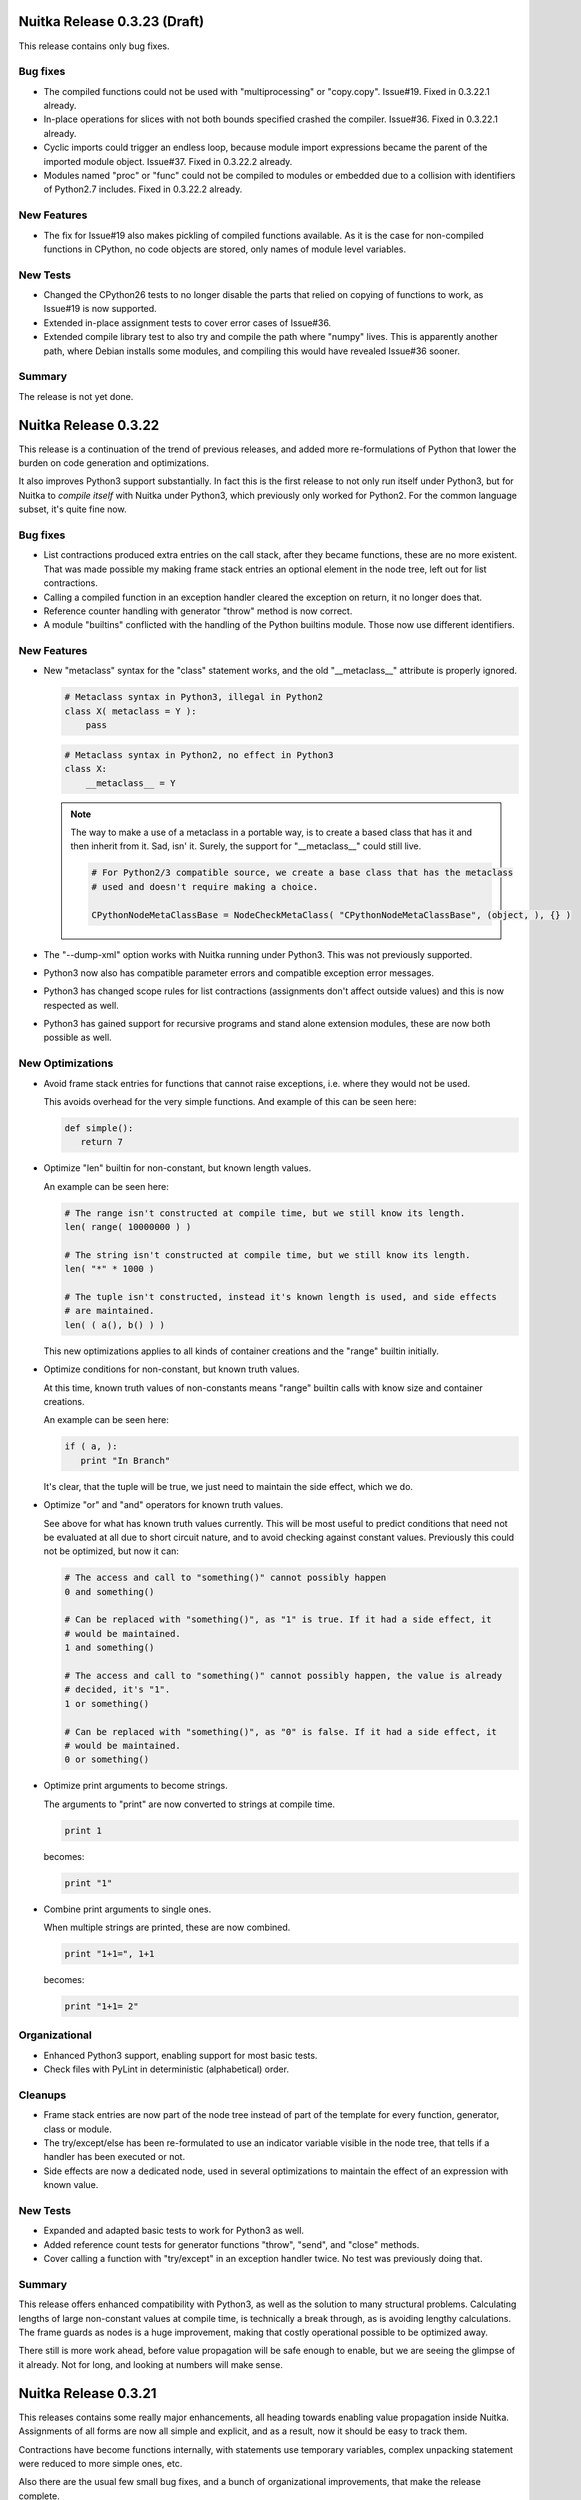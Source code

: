 Nuitka Release 0.3.23 (Draft)
=============================

This release contains only bug fixes.

Bug fixes
---------

- The compiled functions could not be used with "multiprocessing" or
  "copy.copy". Issue#19. Fixed in 0.3.22.1 already.

- In-place operations for slices with not both bounds specified crashed the
  compiler. Issue#36. Fixed in 0.3.22.1 already.

- Cyclic imports could trigger an endless loop, because module import expressions became
  the parent of the imported module object. Issue#37. Fixed in 0.3.22.2 already.

- Modules named "proc" or "func" could not be compiled to modules or embedded due to a
  collision with identifiers of Python2.7 includes. Fixed in 0.3.22.2 already.


New Features
------------

- The fix for Issue#19 also makes pickling of compiled functions available. As it is the
  case for non-compiled functions in CPython, no code objects are stored, only names of
  module level variables.

New Tests
---------

- Changed the CPython26 tests to no longer disable the parts that relied on copying of
  functions to work, as Issue#19 is now supported.

- Extended in-place assignment tests to cover error cases of Issue#36.

- Extended compile library test to also try and compile the path where "numpy" lives. This
  is apparently another path, where Debian installs some modules, and compiling this would
  have revealed Issue#36 sooner.

Summary
-------

The release is not yet done.


Nuitka Release 0.3.22
=====================

This release is a continuation of the trend of previous releases, and added more
re-formulations of Python that lower the burden on code generation and optimizations.

It also improves Python3 support substantially. In fact this is the first release to not
only run itself under Python3, but for Nuitka to *compile itself* with Nuitka under
Python3, which previously only worked for Python2. For the common language subset, it's
quite fine now.

Bug fixes
---------

- List contractions produced extra entries on the call stack, after they became functions,
  these are no more existent. That was made possible my making frame stack entries an
  optional element in the node tree, left out for list contractions.

- Calling a compiled function in an exception handler cleared the exception on return, it
  no longer does that.

- Reference counter handling with generator "throw" method is now correct.

- A module "builtins" conflicted with the handling of the Python builtins module. Those
  now use different identifiers.


New Features
------------

- New "metaclass" syntax for the "class" statement works, and the old "__metaclass__"
  attribute is properly ignored.

  .. code-block:: python

     # Metaclass syntax in Python3, illegal in Python2
     class X( metaclass = Y ):
         pass

  .. code-block:: python

     # Metaclass syntax in Python2, no effect in Python3
     class X:
         __metaclass__ = Y

  .. note::

     The way to make a use of a metaclass in a portable way, is to create a based class
     that has it and then inherit from it. Sad, isn' it. Surely, the support for
     "__metaclass__" could still live.

     .. code-block:: python

        # For Python2/3 compatible source, we create a base class that has the metaclass
        # used and doesn't require making a choice.

        CPythonNodeMetaClassBase = NodeCheckMetaClass( "CPythonNodeMetaClassBase", (object, ), {} )

- The "--dump-xml" option works with Nuitka running under Python3. This was not previously
  supported.

- Python3 now also has compatible parameter errors and compatible exception error
  messages.

- Python3 has changed scope rules for list contractions (assignments don't affect outside
  values) and this is now respected as well.

- Python3 has gained support for recursive programs and stand alone extension modules,
  these are now both possible as well.

New Optimizations
-----------------

- Avoid frame stack entries for functions that cannot raise exceptions, i.e. where they
  would not be used.

  This avoids overhead for the very simple functions. And example of this can be seen
  here:

  .. code-block:: python

     def simple():
        return 7

- Optimize "len" builtin for non-constant, but known length values.

  An example can be seen here:

  .. code-block:: python

     # The range isn't constructed at compile time, but we still know its length.
     len( range( 10000000 ) )

     # The string isn't constructed at compile time, but we still know its length.
     len( "*" * 1000 )

     # The tuple isn't constructed, instead it's known length is used, and side effects
     # are maintained.
     len( ( a(), b() ) )

  This new optimizations applies to all kinds of container creations and the "range"
  builtin initially.

- Optimize conditions for non-constant, but known truth values.

  At this time, known truth values of non-constants means "range" builtin calls with know
  size and container creations.

  An example can be seen here:

  .. code-block:: python

     if ( a, ):
        print "In Branch"

  It's clear, that the tuple will be true, we just need to maintain the side effect, which
  we do.

- Optimize "or" and "and" operators for known truth values.

  See above for what has known truth values currently. This will be most useful to predict
  conditions that need not be evaluated at all due to short circuit nature, and to avoid
  checking against constant values. Previously this could not be optimized, but now it can:

  .. code-block:: python

     # The access and call to "something()" cannot possibly happen
     0 and something()

     # Can be replaced with "something()", as "1" is true. If it had a side effect, it
     # would be maintained.
     1 and something()

     # The access and call to "something()" cannot possibly happen, the value is already
     # decided, it's "1".
     1 or something()

     # Can be replaced with "something()", as "0" is false. If it had a side effect, it
     # would be maintained.
     0 or something()

- Optimize print arguments to become strings.

  The arguments to "print" are now converted to strings at compile time.

  .. code-block:: python

     print 1

  becomes:

  .. code-block:: python

     print "1"

- Combine print arguments to single ones.

  When multiple strings are printed, these are now combined.

  .. code-block:: python

     print "1+1=", 1+1

  becomes:

  .. code-block:: python

     print "1+1= 2"

Organizational
--------------

- Enhanced Python3 support, enabling support for most basic tests.

- Check files with PyLint in deterministic (alphabetical) order.

Cleanups
--------

- Frame stack entries are now part of the node tree instead of part of the template for
  every function, generator, class or module.

- The try/except/else has been re-formulated to use an indicator variable visible in the
  node tree, that tells if a handler has been executed or not.

- Side effects are now a dedicated node, used in several optimizations to maintain the
  effect of an expression with known value.

New Tests
---------

- Expanded and adapted basic tests to work for Python3 as well.

- Added reference count tests for generator functions "throw", "send", and "close"
  methods.

- Cover calling a function with "try/except" in an exception handler twice. No test was
  previously doing that.

Summary
-------

This release offers enhanced compatibility with Python3, as well as the solution to many
structural problems. Calculating lengths of large non-constant values at compile time, is
technically a break through, as is avoiding lengthy calculations. The frame guards as
nodes is a huge improvement, making that costly operational possible to be optimized away.

There still is more work ahead, before value propagation will be safe enough to enable,
but we are seeing the glimpse of it already. Not for long, and looking at numbers will
make sense.


Nuitka Release 0.3.21
=====================

This releases contains some really major enhancements, all heading towards enabling value
propagation inside Nuitka. Assignments of all forms are now all simple and explicit, and
as a result, now it should be easy to track them.

Contractions have become functions internally, with statements use temporary variables,
complex unpacking statement were reduced to more simple ones, etc.

Also there are the usual few small bug fixes, and a bunch of organizational improvements,
that make the release complete.

Bug fixes
---------

- The builtin "next" could causes a program crash when iterating past the end of an
  iterator. Issue#34. Fixed in 0.3.20.1 already.

- The "set" constants could cause a compiler error, as that type was not considered in the
  "mutable" check yet. Fixed in 0.3.20.2 already.

- Performance regression. Optimize expression for exception types caught as well again,
  this was lost in last release.

- Functions that contain "exec", are supposed to have a writable locals. But when removing
  that "exec" statement as part of optimizations, this property of the function could get
  lost.

- The so called "overflow functions" are once again correctly handled. These once were
  left behind in some refactoring and had not been repaired until now. An overflow
  function is a nested function with an "exec" or a star import.

- The syntax error for "return" outside of a function, was not given, instead the code
  returned at run time. Fixed to raise a "SyntaxError" at compile time.

New Optimizations
-----------------

- Avoid "tuple" objects to be created when catching multiple exception types, instead call
  exception match check function multiple times.

- Removal of dead code following "break", "continue", "return", and "raise". Code that
  follows these statements, or conditional statements, where all branches end with it.

  .. note::

      These may not actually occur often in actual code, but future optimizations may
      produce them more frequently, and their removal may in turn make other possible
      optimizations.

- Detect module variables as "read only" after all writes have been detected to not be
  executed as removed. Previously the "read only indicator" was determined only once and
  then stayed the same.

- Expanded conditional statement optimization to detect cases, where condition is a
  compile time constant, not just a constant value.

- Optimize away assignments from a variable to the same variable, they have no effect. The
  potential side effect of accessing the variable is left intact though, so exceptions
  will be raised still.

  .. note::

     An exception is where "len = len" actually does have an impact, because that variable
     becomes assignable. The "compile itself" test of Nuitka found that to happen with
     "long" from the "nuitka.__past__" module.

- Created Python3 variant of quick "unicode" string access, there was no such thing in the
  API, but we make the distinction in the source code, so it makes sense to have it.

- Created an optimized implementation for the builtin "iter" with 2 parameters as
  well. This allows for slightly more efficient code to be created with regards to
  reference handling, rather than using the CPython API.

- For all types of variable assigned in the generated code, there are now methods that
  accept already taken references or not, and the code generator picks the optimal
  variant. This avoids the drop of references, that e.g. the local variable will insist to
  take.

- Don't use a "context" object for generator functions (and generator expressions) that
  don't need one. And even if it does to store e.g. the given parameter values, avoid to
  have a "common context" if there is no closure taken. This avoids useless "malloc" calls
  and should speed up repeated generator object creation.

Organizational
--------------

- Changed the Scons build file database to reside in the build directory as opposed to the
  current directory, not polluting it anymore. Thanks for the patch go to Michael H Kent,
  very much appreciated.

- The "--experimental" option is no longer available outside of checkouts of git, and even
  there not on stable branches ("master", "hotfix/..."). It only pollutes "--help" output
  as stable releases have no experimental code options, not even development version will
  make a difference.

- The binary "bin/Nuitka.py" has been removed from the git repository. It was deprecated a
  while ago, not part of the distribution and served no good use, as it was a symbolic
  link only anyway.

- The "--python-version" option is applied at Nuitka start time to re-launch Nuitka with
  the given Python version, to make sure that the Python run time used for computations
  and link time Python versions are the same. The allowed values are now checked (2.6, 2.7
  and 3.2) and the user gets a nice error with wrong values.

- Added "--keep-pythonpath" alias for "--execute-with-pythonpath" option, probably easier
  to remember.

- Support "--debug" with clang, so it can also be used to check the generated code for all
  warnings, and perform assertions. Didn't report anything new.

- The contents environment variable "CXX" determines the default C++ compiler when set, so
  that checking with "CXX=g++-4.7 nuitka-python ..." has become supported.

- The "check-with-pylint" script now has a real command line option to control the display
  of "TODO" items.

Cleanups
--------

- Changed complex assignments, i.e. assignments with multiple targets to such using a
  temporary variable and multiple simple assignments instead.

  .. code-block:: python

     a = b = c

  .. code-block:: python

     _tmp = c
     b = _tmp
     a = _tmp

  In CPython, when one assignment raises an exception, the whole thing is aborted, so the
  complexity of having multiple targets is no more needed, now that we have temporary
  variables in a block.

  All that was really needed, was to evaluate the complete source expression only once,
  but that made code generation contain ugly loops that are no more needed.

- Changed unpacking assignments to use temporary variables. Code like this:

  .. code-block:: python

     a, b = c

  Is handled more like this:

  .. code-block:: python

     _tmp_iter = iter( c )
     _tmp1 = next( _tmp_iter )
     _tmp2 = next( _tmp_iter )
     if not finished( _tmp_iter ):
         raise ValueError( "too many values to unpack" )
     a = _tmp1
     b = _tmp2

  In reality, not really "next" is used, as it wouldn't raise the correct exception for
  unpacking, and the "finished" check is more condensed into it.

  Generally this cleanup allowed that the "AssignTargetTuple" and associated code
  generation was removed, and in the future value propagation should optimize these "next"
  and "iter" calls away where possible. At this time, this is not done yet.

- Exception handlers assign caught exception value through assignment statement.

  Previously the code generated for assigning from the caught exception was not considered
  part of the handler. It now is the first statement of an exception handler or not
  present, this way it may be optimized as well.

- Exception handlers now explicitly catch more than one type.

  Catching multiple types worked by merits of the created tuple object working with the
  Python C/API function called, but that was not explicit at all. Now every handler has a
  tuple of exceptions it catches, which may only be one, or if None, it's all.

- Contractions are now functions as well.

  Contractions (list, dict, and set) are now re-formulated as function bodies that contain
  for loops and conditional statements. This allowed to remove a lot of special code that
  dealt with them and will make these easier to understand for optimization and value
  propagation.

- Global is handled during tree building.

  Previously the global statement was its own node, which got removed during the
  optimization phase in a dedicated early optimization that applied its effect, and then
  removed the node.

  It was determined, that there is no reason to not immediately apply the effect of the
  global variable and take closure variables and add them to the provider of that "global"
  statement, allowing to remove the node class.

- Read only module variable detection integrated to constraint collection.

  The detection of read only module variables was so far done as a separate step, which is
  no more necessary as the constraint collection tracks the usages of module variables
  anyway, so this separate and slow step could be removed.

New Tests
---------

- Added test to cover order of calls for complex assignments that unpack, to see that they
  make a fresh iterator for each part of a complex assignment.

- Added test that unpacks in an exception catch. It worked, due to the generic handling of
  assignment targets by Nuitka, and I didn't even know it can be done, example:

  .. code-block:: python

     try:
         raise ValueError(1,2)
     except ValueError as (a,b):
         print "Unpacking caught exception and unpacked", a, b

  Will assign "a=1" and "b=2".

- Added test to cover return statements on module level and class level, they both must
  give syntax errors.

- Cover exceptions from accessing unassigned global names.

- Added syntax test to show that star imports do not allow other names to be imported at
  the same time as well.

- Python3 is now also running the compile itself test successfully.

Summary
-------

The progress made towards value propagation and type inference is *very* significant, and
makes those appears as if they are achievable.


Nuitka Release 0.3.20
=====================

This time there are a few bug fixes and some really major cleanups, lots of new
optimizations and preparations for more. And then there is a new compiler clang and a new
platform supported. MacOS X appears to work mostly, thanks for the patches from Pete Hunt.

Bug fixes
---------

- The use of a local variable name as an expression was not covered and lead to a compiler
  crash. Totally amazing, but true, nothing in the test suite of CPython covered
  this. Issue#30. Fixed in release 0.3.19.1 already.

- The use of a closure variable name as an expression was not covered as well. And in this
  case corrupted the reference count. Issue#31. Fixed in release 0.3.19.1 already.

- The "from x import \*" attempted to respect "__all__" but failed to do
  so. Issue#32. Fixed in release 0.3.19.2 already.

- The "from x import \*" didn't give a "SyntaxError" when used on Python3. Fixed in release
  0.3.19.2 already.

- The syntax error messages for "global for function argument name" and "duplicate function
  argument name" are now identical as well.

- Parameter values of generator function could cause compilation errors when used in the
  closure of list contractions. Fixed.

New Features
------------

- Added support for disabling the console for Windows binaries. Thanks for the patch go to
  Michael H Kent.

- Enhanced Python3 support for syntax errors, these are now also compatible.

- Support for MacOS X was added.

- Support for using the "clang" compiler was added, it can be enforced via "--clang"
  option. Currently this option is mainly intended to allow testing the "MacOS X" support
  as good as possible under Linux.

New Optimizations
-----------------

- Enhanced all optimizations that previously worked on "constants" to work on "compile
  time constants" instead. A "compile time constant" can currently also be any form of a
  builtin name or exception reference. It is intended to expand this in the future.

- Added support for builtins "bin", "oct", and "hex", which also can be computed at
  compile time, if their arguments are compile time constant.

- Added support for the "iter" builtin in both forms, one and two arguments. These cannot
  be computed at compile time, but now will execute faster.

- Added support for the "next" builtin, also in its both forms, one and two
  arguments. These also cannot be computed at compile time, but now will execute faster as
  well.

- Added support the the "open" builtin in all its form. We intend for future releases to
  be able to track file opens for including them into the executable if data files.

- Optimize the "__debug__" builtin constant as well. It cannot be assigned, yet code can
  determine a mode of operation from it, and apparently some code does. When compiling the
  mode is decided.

- Optimize the "Ellipsis" builtin constant as well. It falls in the same category as
  "True", "False", "None", i.e. names of builtin constants that a singletons.

- Added support for anonymous builtin references, i.e. builtins which have names that are
  not normally accessible. An example is "type(None)" which is not accessible from
  anywhere. Other examples of such names are "compiled_method_or_function". Having these
  as represented internally, and flagged as "compile time constants", allows the compiler
  to make more compile time optimizations and to generate more efficient C++ code for it
  that won't e.g. call the "type" builtin with "None" as an argument.

- All builtin names used in the program are now converted to "builtin name references" in
  a first step. Unsupported builtins like e.g. "zip", for which Nuitka has no
  own code or understanding yet, remained as "module variables", which made access to them
  slow, and difficult to recognize.

- Added optimization for module attributes "__file__", "__doc__" and "__package__" if they
  are read only. It's the same as "__name__".

- Added optimization for slices and subscripts of "compile time constant" values. These
  will play a more important role, once value propagation makes them more frequent.

Organizational
--------------

- Created a "change log" from the previous release announcements. It's as ReStructured
  Text and converted to PDF for the release as well, but I chose not to include that in
  Debian, because it's so easy to generate the PDF on that yourself.

- The posting of release announcements is now prepared by a script that converts the
  ReStructured Text to HTML and adds it to Wordpress as a draft posting or updates it,
  until it's release time. Simple, sweet and elegant.

Cleanups
--------

- Split out the "nuitka.nodes.Nodes" module into many topic nodes, so that there are now
  "nuitka.nodes.BoolNodes" or "nuitka.nodes.LoopNodes" to host nodes of similar kinds, so
  that it is now cleaner.

- Split "del" statements into their own node kind, and use much simpler node structures
  for them. The following blocks are absolutely the same:

  .. code-block:: python

     del a, b.c, d

  .. code-block:: python

     del a
     del b.c
     del d

  So that's now represented in the node tree. And even more complex looking cases, like
  this one, also the same:

  .. code-block:: python

     del a, (b.c, d)

  This one gives a different parse tree, but the same bytecode. And so Nuitka need no
  longer concern itself with this at all, and can remove the tuple from the parse tree
  immediately. That makes them easy to handle. As you may have noted already, it also
  means, there is no way to enforce that two things are deleted or none at all.

- Turned the function and class builder statements into mere assignment statements, where
  defaults and base classes are handled by wrapping expressions. Previously they are also
  kind of assignment statements too, which is not needed. Now they were reduced to only
  handle the "bases" for classes and the "defaults" for functions and make optional.

- Refactored the decorator handling to the tree building stage, presenting them as
  function calls on "function body expression" or class body expression".

  This allowed to remove the special code for decorators from code generation and C++
  templates, making decorations easy subjects for future optimizations, as they
  practically are now just function calls.

  .. code-block:: python

     @some_classdecorator
     class C:
         @staticmethod
         def f():
             pass

  It's just a different form of writing things. Nothing requires the implementation of
  decorators, it's just functions calls with function bodies before the assignment.

  The following is only similar:

  .. code-block:: python

     class C:
         def f():
             pass

         f = staticmethod( f )

     C = some_classdecorator( C )

  It's only similar, because the assignment to an intermediate value of "C" and "f" is not
  done, and should an exception be raised by the decoration, that name could persist. For
  Nuitka, the function and class body, before having a name, are an expression, and so can
  of course be passed to decorators already.

- The in-place assignments statements are now handled using temporary variable blocks

  Adding support for scoped temporary variables and references to them, it was possible to
  re-formulate in-place assignments expressions as normal lookups, in-place operation call
  and then assignment statement. This allowed to remove static templates and will yield
  even better generated code in the future.

- The for loop used to have has a "source" expression as child, and the iterator over it
  was only taken at the code generation level, so that step was therefore invisible to
  optimizations. Moved it to tree building stage instead, where optimizations can work on
  it then.

- Tree building now generally allows statement sequences to be "None" everywhere, and pass
  statements are immediately eliminated from them immediately. Empty statement sequences
  are now forbidden to exist.

- Moved the optimization for "__name__" to compute node of variable references, where it
  doesn't need anything complex to replace with the constant value if it's only read.

- Added new bases classes and mix-in classes dedicated to expressions, giving a place for
  some defaults.

- Made the builtin code more reusable.

New Tests
---------

- Added some more diagnostic tests about complex assignment and "del" statements.

- Added syntax test for star import on function level, that should fail on Python3.

- Added syntax test for duplicate argument name.

- Added syntax test for global on a function argument name.

Summary
-------

The decorator and building changes, the assignment changes, and the node cleanups are all
very important progress for the type inference work, because they remove special casing
the that previously would have been required. Lambdas and functions now really are the
same thing right after tree building. The in-place assignments are now merely done using
standard assignment code, the built functions and classes are now assigned to names in
assignment statements, much *more* consistency there.

Yet, even more work will be needed in the same direction. There may e.g. be work required
to cover "with" statements as well. And assignments should never be any more complex than
unpacking from a temporary variable.

For this release, there is only minimal progress on the Python3 front, despite the syntax
support, which is only miniscule progress. The remaining tasks appear all more or less
difficult work that I don't want to touch now.

There are still remaining steps, but we can foresee that a release may be done that
finally actually does type inference and becomes the effective Python compiler this
project is all about.


Nuitka Release 0.3.19
=====================

This time there are a few bug fixes, major cleanups, more Python3 support, and even new
features. A lot things in this are justifying a new release.

Bug fixes
---------

- The man pages of "nuitka" and "nuitka-python" had no special layout for the option
  groups and broken whitespace for "--recurse-to" option. Also "--g++-only" was only
  partially bold. Released as 0.3.18.1 hotfix already.

- The command line length improvement we made to Scons for Windows was not portable to
  Python2.6. Released as 0.3.18.2 hotfix already.

- Code to detect already considered packages detection was not portable to Windows, for
  one case, there was still a use of "/" instead of using a "joinpath" call. Released as
  0.3.18.3 already.

- A call to the range built-in with no arguments would crash the compiler, see
  Issue#29. Released as 0.3.18.4 already.

- Compatibility Fix: When rich comparison operators returned false value other "False",
  for comparison chains, these would not be used, but "False" instead, see .

- The support for "__import__" didn't cover keyword arguments, these were simply
  ignored. See Issue#28. Fixed, but no warning is given yet.

New Features
------------

- A new option has been added, one can now specify "--recurse-directory" and Nuitka will
  attempt to embed these modules even if not obviously imported. This is not yet working
  perfect yet, but will receive future improvements.

- Added support for the "exec" built-in of Python3, this enables us to run one more basic
  test, "GlobalStatement.py" with Python3. The test "ExecEval.py" nearly works now.

New Optimizations
-----------------

- The no arguments "range()" call now optimized into the static CPython exception it
  raises.

- Parts of comparison chains with constant arguments are now optimized away.

Cleanups
--------

- Simplified the "CPythonExpressionComparison" node, it now always has only 2 operands.

  If there are more, the so called "comparison chain", it's done via "and" with
  assignments to temporary variables, which are expressed by a new node type
  "CPythonExpressionTempVariableRef". This allowed to remove "expression_temps" from C++
  code templates and generation, reducing the overall complexity.

- When executing a module ("--execute" but not "--exe"), no longer does Nuitka import it
  into itself, instead a new interpreter is launched with a fresh environment.

- The calls to the variadic "MAKE_TUPLE" were replaced with calls the "MAKE_TUPLExx"
  (where "xx" is the number of arguments), that are generated on a as-needed basis. This
  gives more readable code, because no "EVAL_ORDERED_xx" is needed at call site anymore.

- Many node classes have moved to new modules in "nuitka.nodes" and grouped by theme. That
  should make them more accessible.

- The choosing of the debug python has moved from Scons to Nuitka itself. That way it can
  respect the "sys.abiflags" and works with Python3.

- The replacing of ".py" in filenames was made more robust. No longer is "str.replace"
  used, but instead proper means to assure that having ".py" as other parts of the
  filenames won't be a trouble.

- Module recursion was changed into its own module, instead of being hidden in the
  optimization that considers import statements.

- As always, some PyLint work, and some minor TODOs were solved.

Organizational
--------------

- Added more information to the "Developer Manual", e.g. documenting the tree changes for
  "assert" to become a conditional statement with a raise statement, etc.

- The Debian package is as of this version verified to be installable and functional on to
  Ubuntu Natty, Maverick, Oneiric, and Precise.

- Added support to specify the binary under test with a "NUITKA" environment, so the test
  framework can run with installed version of Nuitka too.

- Made sure the test runners work under Windows as well. Required making them more
  portable. And a workaround for "os.execl" not propagating exit codes under Windows. See
  Issue#26 for more information.

- For windows target the MinGW library is now linked statically. That means there is no
  requirement for MinGW to be in the "PATH" or even installed to execute the binary.

New Tests
---------

- The "basic", "programs", "syntax", and "reflected" were made executable under
  Windows. Occasionally this meant to make the test runners more portable, or to work
  around limitations.

- Added test to cover return values of rich comparisons in comparison chains, and order of
  argument evaluation for comparison chains.

- The "Referencing.py" test was made portable to Python3.

- Cover no arguments "range()" exception as well.

- Added test to demonstrate that "--recurse-directory" actually works. This is using an
  "__import__" that cannot be predicted at run time (yet).

- The created source package is now tested on pbuilder chroots to be installable and
  capable of the basic tests, in addition to the full tests during package build time on
  these chroots. This will make sure, that Nuitka works fine on Ubuntu Natty and doesn't
  break without notice.

Summary
-------

This releases contains many changes. The "temporary variable ref" and "assignment
expression" work is ground breaking. I foresee that it will lead to even more
simplifications of code generation in the future, when e.g. in-place assignments can be
reduced to assignments to temporary variables and conditional statements.

While there were many improvements related to Windows support and fixing portability bugs,
or the Debian package, the real focus is the optimization work, which will ultimately end
with "value propagation" working.

These are the real focus. The old comparison chain handling was a big wart. Working, but
no way understood by any form of analysis in Nuitka. Now they have a structure which makes
their code generation based on semantics and allows for future optimizations to see
through them.

Going down this route is an important preparatory step. And there will be more work like
this needed. Consider e.g. handling of in-place assignments. With an "assignment
expression" to a "temporary variable ref", these become the same as user code using such a
variable. There will be more of these to find.

So, that is where the focus is. The release now was mostly aiming at getting involved
fixes out. The bug fixed by comparison chain reworking, and the "__import__" related one,
were not suitable for hotfix releases, so that is why the 0.3.19 release had to occur
now. But with plugin support, with this comparison chain cleanup, with improved Python3
support, and so on, there was plenty of good stuff already, also worth to get out.


Nuitka Release 0.3.18
=====================

This is to inform you about the new stable release of Nuitka. This time there are a few
bug fixes, and the important step that triggered the release: Nuitka has entered Debian
Unstable. So you if want, you will get stable Nuitka releases from now on via "apt-get
install nuitka".

The release cycle was too short to have much focus. It merely includes fixes, which were
available as hotfixes, and some additional optimizations and node tree cleanups, as well
as source cleanups. But not much else.

Bug fixes
---------

- Conditional statements with both branches empty were not optimized away in all cases,
  triggering an assertion of code generation. Issue#16. Released as 0.3.17a hotfix
  already.

- Nuitka was considering directories to contain packages that had no "__init__.py" which
  could lead to errors when it couldn't find the package later in the compilation
  process. Released as 0.3.17a hotfix already.

- When providing "locals()" to "exec" statements, this was not making the "locals()"
  writable. The logic to detect the case that default value is used (None) and be
  pessimistic about it, didn't consider the actual value "locals()". Released as 0.3.17b
  hotfix already.

- Compatibility Fix: When no defaults are given, CPython uses "None" for
  "func.func_defaults", but Nuitka had been using "None".

New Optimizations
-----------------

- If the condition of assert statements can be predicted, these are now optimized in a
  static raise or removed.

- For builtin name references, there is now dedicated code to look them up, that doesn't
  check the module level at all. Currently these are used in only a few cases though.

- Cleaner code is generated for the simple case of "print" statements. This is not only
  faster code, it's also more readable.

Cleanups
--------

- Removed the "CPythonStatementAssert" node.

  It's not needed, instead at tree building, assert statements are converted to
  conditional statements with the asserted condition result inverted and a raise statement
  with "AssertionError" and the assertion argument.

  This allowed to remove code and complexity from the subsequent stetps of Nuitka, and
  enabled existing optimizations to work on assert statements as well.

- Moved builtin exception names and builtin names to a new module "nuitka.Builtins"
  instead of having in other places. This was previously a bit spread-out and misplaced.

- Added cumulative "tags" to node classes for use in checks. Use it annotate which node
  kinds to visit in e.g. per scope finalization steps. That avoids kinds and class checks.

- Enhanced the "visitor" interface to provide more kinds of callbacks, enhanced the way
  "each scope" visiting is achieved by generalizing is as "child has not tag
  'closure_taker'" and that for every "node that has tag 'closure_taker'".

- Moved "SyntaxHighlighting" module to "nuitka.gui" package where it belongs.

- More white listing work for imports. As recursion is now the default, and leads to
  warnings for non-existent modules, the CPython tests gave a lot of good candidates for
  import errors that should be white listed.

- Consistently use "nuitka" in test scripts, as there isn't a "Nuitka.py" on all
  platforms. The later is scheduled for removal.

- New node for builtin name loopups, which allowed to remove tricks played with adding
  module variable lookups for "staticmethod" when adding them for "__new__" or module
  variable lookups for "str" when predicting the result of "type( 'a' )", which was
  unlikely to cause a problem, but an important TODO item still.

Organizational
--------------

- The "Download" page is now finally updated for releases automatically. This closes
  Issue#7 completely. Up to this release, I had to manually edit that page, but I now
  mastered the art of upload via XMLRCP and a Python script, so that I don't loose as much
  time with editing, checking it, etc.

- Added a "Developer Manual" to the release. It's incomplete, but it details some of the
  existing stuff, coding rules, plans for "type inference", etc.

- The Debian package is backportable to Ubuntu Natty, Maverick, Oneiric, I expect to make
  a separate announcement with links to packages.

- Made sure the test runners worth with bare "python2.6" as well.

New Tests
---------

- Added some tests intended for type inference development.

Summary
-------

This releases contains not as much changes as others, mostly because it's the intended
base for a Debian upload.

The "exec" fix was detected by continued work on the branch
"feature/minimize_CPython26_tests_diff" branch, but that work is now complete.

It is being made pretty (many git rebase iterations) with lots of Issues being added to
the bug tracker and referenced for each change. The intention is to have a clean commits
repository with the changed made.

But of course, the real excitement is the "type inference" work. It will give a huge boost
to Nuitka. With this in place, new benchmarks may make sense. I am working on getting it
off the ground, but also to make us more efficient.

So when I learn something. e.g. "assert" is not special, I apply it to the "develop"
branch immediately, to keep the differences as small as possible, and to immediately
benefit from such improvements.


Nuitka Release 0.3.17
=====================

This is to inform you about the new stable release of Nuitka. This time there are a few
bug fixes, lots of very important organisational work, and yet again improved
compatibility and cleanups. Also huge is the advance in making "--deep" go away and making
the recursion of Nuitka controllable, which means a lot for scalability of projects that
use a lot of packages that use other packages, because now you can choose which ones to
embed and which ones one.

The release cycle had a focus on improving the quality of the test scripts, the packaging,
and generally to prepare the work on "type inference" in a new feature branch.

I have also continued to work towards CPython3.2 compatibility, and this version, while
not there, supports Python3 with a large subset of the basic tests programs running fine
(of course via "2to3" conversion) without trouble. There is still work to do, exceptions
don't seem to work fully yet, parameter parsing seems to have changed, etc. but it seems
that CPython3.2 is going to work one day.

And there has been a lot of effort, to address the Debian packaging to be cleaner and more
complete, addressing issues that prevented it from entering the Debian repository.

Bug fixes
---------

- Fixed the handling of modules and packages of the same name, but with different
  casing. Problem showed under Windows only. Released as 0.3.16a hotfix already.

- Fixed an error where the command line length of Windows was exceeded when many modules
  were embedded, Christopher Tott provided a fix for it. Released as 0.3.16a hotfix
  already.

- Fix, avoid to introduce new variables for where built-in exception references are
  sufficient. Released as 0.3.16b hotfix already.

- Fix, add the missing "staticmethod" decorator to "__new__" methods before resolving the
  scopes of variables, this avoids the use of that variable before it was assigned a
  scope. Released as 0.3.16b hotfix already.

New Features
------------

- Enhanced compatibility again, provide enough "co_varnames" in the code objects, so that
  slicing them up to "code_object.co_argcount" will work. They are needed by "inspect"
  module and might be used by some decorators as well.

- New options to control the recursion:

  --recurse-none" (do not warn about not-done recursions)
  --recurse-all (recurse to all otherwise warned modules)
  --recurse-to (confirm to recurse to those modules)
  --recurse-not-to (confirm to not recurse to those modules)

New Optimizations
-----------------

- The optimization of constant conditional expressions was not done yet. Added this
  missing constant propagation case.

- Eliminate near empty statement sequences (only contain a pass statement) in more places,
  giving a cleaner node structure for many constructs.

- Use the pickle "protocol 2" on CPython2 except for "unicode" strings where it does not
  work well. It gives a more compressed and binary representation, that is generally more
  efficient to un-stream as well. Also use the cPickle protocol, the use of "pickle" was
  not really necessary anymore.

Organizational
--------------

- Added a "Developer Manual" to the release. It's incomplete, but it details some of the
  existing stuff, coding rules, plans for "type inference", etc.

- Improved the "--help" output to use "metavar" where applicable. This makes it more
  readable for some options.

- Instead of error message, give help output when no module/program file name was
  given. This should make Nuitka help more convenient.

- Consistently use "#!/usr/bin/env python" for all scripts, this was previously only done
  for some of them.

- Ported the PyLint check script to Python as well, enhancing it on the way to check the
  exit code, and to only output changes things, as well as making the output of warnings
  for "TODO" items optional.

- All scripts used for testing, PyLint checking, etc. now work with Python3 as well. Most
  useful on Arch Linux, where it's also already the default for "Python".

- The help output of Nuitka was polished a lot more. It is now more readable and uses
  option groups to combine related options together.

- Make the tests run without any dependence on "PATH" to contain the executables of
  Nuitka. This should make it easier to use.

- Add license texts to 3rd party file that were missing them, apply "licensecheck" results
  to cleanup Nuitka. Also removed own copyright statement from inline copy of Scons, it
  had been added by accident only.

- Release the tests that I own as well as the Debian packaging I created under "Apache
  License 2.0" which is very liberal, meaning every project should be able to use it.

- Don't require copyright assignment for contributions anymore, instead only "Apache
  License 2.0", the future Nuitka license, so that the code won't be a problem when
  changing the license of all of Nuitka to that license.

- Give contributors listed in the user manual an exception to the GPL terms until Nuitka
  is licensed under "Apache License 2.0" as well.

- Added an "--experimental" option which can be used to control experimental features,
  like the one currently being added on "feature/ctypes_annotation", where "type
  inference" is currently only activated when that option is given. For this stable
  release, it does nothing.

- Check the static C++ files of Nuitka with "cppcheck" as well. Didn't find anything.

- Arch Linux packages have been contributed, these are linked for download, but the stable
  package may lag behind a bit.

Cleanups
--------

- Changed "not" boolean operation to become a normal operator. Changed "and" and "or"
  boolean operators to a new base class, and making their interface more similar to that
  of operations.

- Added cumulative "tags" to node classes for use in checks. Use it annotate which node
  kinds to visit in e.g. per scope finalization steps. That avoids kinds and class checks.

- Enhanced the "visitor" interface to provide more kinds of callbacks, enhanced the way
  "each scope" visiting is achieved by generalizing is as "child has not tag
  'closure_taker'" and that for every "node that has tag 'closure_taker'".

- Moved "SyntaxHighlighting" module to "nuitka.gui" package where it belongs.

- More white listing work for imports. As recursion is now the default, and leads to
  warnings for non-existent modules, the CPython tests gave a lot of good candidates for
  import errors that should be white listed.

- Consistently use "nuitka" in test scripts, as there isn't a "Nuitka.py" on all
  platforms. The later is scheduled for removal.

- Some more PyLint cleanups.

New Tests
---------

- Make sure the basic tests pass with CPython or else fail the test. This is to prevent
  false positives, where a test passes, but only because it fails in CPython early on and
  then does so with Nuitka too. For the syntax tests we make sure they fail.

- The basic tests can now be run with "PYTHON=python3.2" and use "2to3" conversion in that
  case. Also the currently not passing tests are not run, so the passing tests continue to
  do so, with this run from the release test script "check-release".

- Include the syntax tests in release tests as well.

- Changed many existing tests so that they can run under CPython3 too. Of course this is
  via "2to3" conversion.

- Don't fail if the CPython test suites are not there.

  Currently they remain largely unpublished, and as such are mostly only available to me
  (exception, "feature/minimize_CPython26_tests_diff" branch references the CPython2.6
  tests repository, but that remains work in progress).

- For the compile itself test: Make the presence of the Scons inline copy optional, the
  Debian package doesn't contain it.

- Also make it more portable, so it runs under Windows too, and allow to choose the Python
  version to test. Check this test with both CPython2.6 and CPython2.7 not only the
  default Python.

- Before releasing, test that the created Debian package builds fine in a minimal Debian
  "unstable" chroot, and passes all the tests included in the package ("basics", "syntax",
  "programs", "reflected"). Also many other Debian packaging improvements.

Summary
-------

The "git flow" was used again in this release cycle and proved to be useful not only for
hotfix, but also for creating the branch "feature/ctypes_annotation" and rebasing it often
while things are still flowing.

The few hotfixes didn't require a new release, but the many organizational improvements
and the new features did warrant the new release, because of e.g. the much better test
handling in this release and the improved recursion control.

The work on Python3 support has slowed down a bit. I mostly only added some bits for
compatibility, but generally it has slowed down. I wanted to make sure it doesn't regress
by accident, so running with CPython3.2 is now part of the normal release tests.

What's still missing is more "hg" completeness. Only the "co_varnames" work for "inspect"
was going in that direction, and this has slowed down. It was more important to make
Nuitka's recursion more accessible with the new options, so that was done first.

And of course, the real excitement is the the "type inference" work. It will give a huge
boost to Nuitka, and I am happy that it seems to go well. With this in place, new
benchmarks may make sense. I am working on getting it off the ground, so other people can
work on it too. My idea of "ctypes" native calls may become true sooner than expected. To
support that, I would like to add more tools to make sure we discover changes earlier on,
checking the XML representations of tests to discover improvements and regressions more
clearly.



Nuitka Release 0.3.16
=====================

This time there are many bug fixes, some important scalability work, and again improved
compatibility and cleanups.

The release cycle had a focus on fixing the bug reports I received. I have also continued
to look at CPython3 compatibility, and this is the first version to support Python3
somewhat, at least some of the basic tests programs run (of course via "2to3" conversion)
without trouble. I don't know when, but it seems that it's going to work one day.

Also there has an effort to make the Debian packaging cleaner, addressing all kinds of
small issues that prevented it from entering the Debian repository. It's still not there,
but it's making progress.

Bug fixes
---------

- Fixed a packaging problem for Linux and x64 platform, the new "swapFiber.S" file for the
  fiber management was not included. Released as 0.3.15a hotfix already.

- Fixed an error where optimization was performed on removed unreachable code, which lead
  to an error. Released as 0.3.15b hotfix already.

- Fixed an issue with "__import__" and recursion not happening in any case, because when
  it did, it failed due to not being ported to new internal APIs. Released as 0.3.15c
  hotfix already.

- Fixed "eval()" and "locals()" to be supported in generator expressions and contractions
  too. Released as 0.3.15d hotfix already.

- Fixed the Windows batch files "nuitka.bat" and "nuitka-python.bat" to not output the
  "rem" statements with the copyright header. Released as 0.3.15d hotfix already.

- Fixed re-raise with "raise", but without a current exception set. Released as 0.3.15e
  hotfix already.

- Fixed "vars()" call on the module level, needs to be treated as "globals()". Released as
  0.3.15e hotfix already.

- Fix handling of broken new lines in source files. Read the source code in "universal
  line ending mode". Released as 0.3.15f hotfix already.

- Fixed handling of constant module attribute "__name__" being replaced. Don't replace
  local variables of the same name too. Released as 0.3.15g hotfix already.

- Fixed assigning to "True", "False" or "None". There was this old TODO, and some code has
  compatibility craft that does it. Released as 0.3.15g hotfix already.

- Fix constant dictionaries not always being recognized as shared. Released as 0.3.15g
  hotfix already.

- Fix generator function objects to not require a return frame to exist. In finalize
  cleanup it may not.

- Fixed non-execution of cleanup codes that e.g. flush "sys.stdout", by adding
  "Py_Finalize()".

- Fix "throw()" method of generator expression objects to not check arguments properly.

- Fix missing fallback to subscript operations for slicing with non-indexable objects.

- Fix, in-place subscript operations could fail to apply the update, if the intermediate
  object was e.g. a list and the handle just not changed by the operation, but e.g. the
  length did.

- Fix, the future spec was not properly preserving the future division flag.

New Optimizations
-----------------

- The optimization scales now much better, because per-module optimizations only require
  the module to be reconsidered, but not all modules all the time. With many modules
  recursed into, this makes a huge difference in compilation time.

- The creation of dictionaries from constants is now also optimized.

New Features
------------

- As a new feature functions now have the "func_defaults" and "__defaults__" attribute. It
  works only well for non-nested parameters and is not yet fully integrated into the
  parameter parsing. This improves the compatibility somewhat already though.

- The names "True", "False" and "None" are now converted to constants only when they are
  read-only module variables.

- The "PYTHONPATH" variable is now cleared when immediately executing a compiled binary
  unless "--execute-with-pythonpath" is given, in which case it is preserved. This allows
  to make sure that a binary is in fact containing everything required.

Organizational
--------------

- The help output of Nuitka was polished a lot more. It is now more readable and uses
  option groups to combine related options together.

- The inline copy of Scons is not checked with PyLint anymore. We of course don't care.

- Program tests are no longer executed in the program directory, so failed module
  inclusions become immediately obvious.

- The basic tests can now be run with "PYTHON=python3.2" and use "2to3" conversion in that
  case.

Cleanups
--------

- Moved "tags" to a separate module, make optimizations emit only documented tags, checked
  against the list of allowed ones.

- The Debian package has seen lots of improvements, to make it "lintian clean", even in
  pedantic mode. The homepage of Nuitka is listed, a watch file can check for new
  releases, the git repository and the gitweb are referenced, etc.

- Use "os.path.join" in more of the test code to achieve more Windows portability for them.

- Some more PyLint cleanups.

New Tests
---------

- There is now a "Crasher" test, for tests that crashed Nuitka previously.

- Added a program test where the imported module does a "sys.exit()" and make sure it
  really doesn't continue after the "SystemExit" exception that creates.

- Cover the type of "__builtins__" in the main program and in imported modules in tests
  too. It's funny and differs between module and dict in CPython2.

- Cover a final print without newline in the test. Should still receive a newline, which
  only happens when "Py_Finalize()" is called.

- Added test with functions that makes a "raise" without an exception set.

- Cover the calling of "vars()" on module level too.

- Cover the use of eval in contractions and generator expressions too.

- Cover "func_defaults" and "__default__" attributes for a function too.

- Added test function with two "raise" in an exception handler, so that one becomes dead
  code and removed without the crash.

Summary
-------

The "git flow" was really great in this release cycle. There were many hotfix releases
being made, so that the bugs could be addressed immediately without requiring the overhead
of a full release. I believe that this makes Nuitka clearly one of the best supported
projects.

This quick turn-around also encourages people to report more bugs, which is only good. And
the structure is there to hold it. Of course, the many bug fixes meant that there is not
as much new development, but that is not the priority, correctness is.

The work on Python3 is a bit strange. I don't need Python3 at all. I also believe it is
that evil project to remove cruft from the Python core and make developers of all relevant
Python software, add compatibility cruft to their software instead. Yet, I can't really
stop to work on it. It has that appeal of small fixups here and there, and then something
else works too.

Python3 work is like when I was first struggling with Nuitka to pass the CPython2 unit
tests for a first time. It's fun. And then it finds real actual bugs that apply to
CPython2 too. Not doing "Py_Finalize" (but having to), the slice operations shortcomings,
the bug of subscript in-place, and so on. There is likely more things hidden, and the
early "Python3" is supported, the more benefit from increased test covered.

What's missing is more "hg" completeness. I think only the "raise" without exception set
and the "func_defaults" issue were going into its direction, but it won't be enough
yet.


Nuitka Release 0.3.15
=====================

This is to inform you about the new stable release of Nuitka. This time again many
organizational improvements, some bug fixes, much improved compatibility and cleanups.

This release cycle had a focus on packaging Nuitka for easier consumption, i.e. automatic
packaging, making automatic uploads, improvement documentation, and generally cleaning
things up, so that Nuitka becomes more compatible and ultimately capable to run the "hg"
test suite. It's not there yet, but this is a huge jump for usability of Nuitka and its
compatibility, again.

Then lots of changes that make Nuitka approach Python3 support, the generated C++ for at
least one large example is compiling with this new release. It won't link, but there will
be later releases.

And there is a lot of cleanup going on, geared towards compatibility with line numbers in
the frame object.

Bug fixes
---------

- The main module was using "__main__" in tracebacks, but it should be
  "<module>". Released as 0.3.14a hotfix already.

- Workaround for "execfile cannot be used as an expression". It wasn't possible to use
  "execfile" in an expression, only as a statement.

  But then there is crazy enough code in e.g. mercurial that uses it in a lambda function,
  which made the issue more prominent. The fix now allows it to be an expression, except
  on the class level, which wasn't seen yet.

- The inline copy of Scons was not complete enough to work for "Windows" or with
  "--windows-target" for cross compile. Fixed.

- Cached frames didn't release the "back" frame, therefore holding variables of these
  longer than CPython does, which could cause ordering problems. Fixed for increased
  compatibility.

- Handle "yield outside of function" syntax error in compiled source correctly. This one
  was giving a Nuitka backtrace, now it gives a "SyntaxError" as it should.

- Made syntax/indentation error output absolutely identical to CPython.

- Using the frame objects "f_lineno" may fix endless amounts bugs related to traceback
  line numbers.

New Features
------------

- Guesses the location of the MinGW compiler under Windows to default install location, so
  it need not be added to "PATH" environment variable. Removes the need to modify "PATH"
  environment just for Nuitka to find it.

- Added support for "lambda generators". You don't want to know what it is. Lets just say,
  it was the last absurd language feature out there, plus that didn't work. It now works
  perfect.

Organizational
--------------

- You can now download a Windows installer and a Debian package that works on Debian
  Testing, current Ubuntu and Mint Linux.

- New release scripts give us the ability to have hotfix releases as download packages
  immediately. That means the "git flow" makes even more beneficial to the users.

- Including the generated "README.pdf" in the distribution archives, so it can be read
  instead of "README.txt". The text file is fairly readable, due to the use of
  ReStructured Text, but the PDF is even nicer to read, due to e.g. syntax highlighting of
  the examples.

- Renamed the main binaries to "nuitka" and "nuitka-python", so that there is no
  dependency on case sensitive file systems.

- For Windows there are batch files "nuitka.bat" and "nuitka-python.bat" to make Nuitka
  directly executable without finding the "Python.exe", which the batch files can tell
  from their own location.

- There are now man pages of "nuitka" and "nuitka-python" with examples for the most
  common use cases. They are of course included in the Debian package.

- Don't strip the binary when executing "benchmark.sh" to analyse compiled binary with
  "valgrind". It will give better information that way, without changing the code.

Optimizations
-------------

- Implemented "swapcontext" alike ("swapFiber") for x64 to achieve 8 times speedup for
  Generators. It doesn't do useless syscalls to preserve signal masks. Now Nuitka is
  faster at frame switching than CPython on x64, which is already good by design.

Cleanups
--------

- Using the frame objects to store current line of execution avoids the need to store it
  away in helper code at all. It ought to also help a lot with threading support, and
  makes Nuitka even more compatible, because now line numbers will be correct even outside
  tracebacks, but for mere stack frame dumps.

- Moved the "for_return" detection from code generation to tree building where it
  belongs. Yield statements used as return statements need slightly different code for
  Python2.6 difference. That solved an old TODO.

- Much Python3 portability work. Sometimes even improving existing code, the Python
  compiler code had picked up a few points, where the latest Nuitka didn't work with
  Python3 anymore, when put to actual compile.

  The test covered only syntax, but e.g. meta classes need different code in CPython3, and
  that's now supported. Also helper code was made portable in more places, but not yet
  fully. This will need more work.

- Cleaned up uses of debug defines, so they are now more consistent and in one place.

- Some more PyLint cleanups.

New Tests
---------

- The tests are now executed by Python scripts and cover "stderr" output too. Before we
  only checked "stdout". This unveiled a bunch of issues Nuitka had, but went unnoticed so
  far, and triggered e.g. the frame line number improvements.

- Separate syntax tests.

- The scripts to run the tests now are all in pure Python. This means, no more MinGW shell
  is needed to execute the tests.

Summary
-------

The Debian package, Windows installer, etc. are now automatically updated and
uploaded. From here on, there can be such packages for the hotfix releases too.

The exception tracebacks are now correct by design, and better covered.

The generator performance work showed that the approach taken by Nuitka is in fact
fast. It was fast on ARM already, but it's nice to see that it's now also fast on
x64. Programs using generators will be affected a lot by this.

Overall, this release brings Nuitka closer to usability. Better binary names, man pages,
improved documentation, issue tracker, etc. all there now. I am in fact now looking for a
sponsor for the Debian package to upload it into Debian directly.

.. admonition:: Update

   The upload to Debian happened for 0.3.18 and was done by Yaroslav Halchenko.

What's missing is more "hg" completeness. The frame release issue helped it, but
"inspect.getargs()" doesn't work yet, and is a topic for a future release. Won't be easy,
as "func_defaults" will be an invasive change too.


Nuitka Release 0.3.14
=====================

This is to inform you about the new stable release of Nuitka. This time it contains mostly
organisational improvements, some bug fixes, improved compatibility and cleanups.

It is again the result of working towards compilation of a real program (Mercurial). This
time, I have added support for proper handling of compiled types by the "inspect" module.

Bug fixes
---------

- Fix for "Missing checks in parameter parsing with star list, star dict and positional
  arguments". There was whole in the checks for argument counts, now the correct error is
  given. Fixed in 0.3.13a already.

- The simple slice operations with 2 values, not extended with 3 values, were not applying
  the correct order for evaluation. Fixed in 0.3.13a already.

- The simple slice operations couldn't handle "None" as the value for lower or upper
  index. Fixed in 0.3.11a already.

- The in-place simple slice operations evaluated the slice index expressions twice, which
  could cause problems if they had side effects. Fixed in 0.3.11a already.

New Features
------------

- Run time patching the "inspect" module so it accepts compiled functions, compiled
  methods, and compiled generator objects. The "test_inspect" test of CPython is nearly
  working unchanged with this.

- The generator functions didn't have "CO_GENERATOR" set in their code object, setting it
  made compatible with CPython in this regard too. The inspect module will therefore
  return correct value for "inspect.isgeneratorfunction()" too.

Optimizations
-------------

- Slice indexes that are "None" are now constant propagated as well.

- Slightly more efficient code generation for dual star arg functions, removing useless
  checks.

Cleanups
--------

- Moved the Scons, static C++ files, and assembler files to new package "nuitka.build"
  where also now "SconsInterface" module lives.

- Moved the Qt dialog files to "nuitka.gui"

- Moved the "unfreezer" code to its own static C++ file.

- Some PyLint cleanups.

New Tests
---------

- New test "Recursion" to cover recursive functions.

- New test "Inspection" to cover the patching of "inspect" module.

- Cover "execfile" on the class level as well in "ExecEval" test.

- Cover evaluation order of simple slices in "OrderCheck" too.

Organizational
--------------

- There is a new issue tracker available under http://bugs.nuitka.net

  Please register and report issues you encounter with Nuitka. I have put all the known
  issues there and started to use it recently. It's Roundup based like
  http://bugs.python.org is, so people will find it familiar.

- The "setup.py" is now apparently functional. The source releases for download are made
  it with, and it appears the binary distributions work too. We may now build a windows
  installer. It's currently in testing, we will make it available when finished.

Summary
-------

The new source organisation makes packaging Nuitka really easy now. From here, we can
likely provide "binary" package of Nuitka soon. A windows installer will be nice.

The patching of "inspect" works wonders for compatibility for those programs that insist
on checking types, instead of doing duck typing. The function call problem, was an issue
found by the Mercurial test suite.

For the "hg.exe" to pass all of its test suite, more work may be needed, this is the
overall goal I am currently striving for. Once real world programs like "hg" work, we can
use these as more meaningful benchmarks and resume work on optimization.


Nuitka Release 0.3.13
=====================

This release is mostly the result of working towards compilation of a real programs
(Mercurial) and to merge and finalize the frame stack work. Now Nuitka has a correct frame
stack at all times, and supports "func_code" and "gi_code" objects, something previously
thought to be impossible.

Actually now it's only the "bytecode" objects that won't be there. And not attributes of
"func_code" are meaningful yet, but in theory can be supported.

Due to the use of the git flow for Nuitka, most of the bugs listed here were already fixed
in on the stable release before this release. This time there were 5 such hotfix releases,
sometimes fixing multiple bugs.

Bug fixes
---------

- In case of syntax errors in the main program, an exception stack was giving that
  included Nuitka code. Changed to make the same output as CPython does. Fixed in 0.3.12a
  already.

- The star import ("from x import \*") didn't work for submodules. Providing "\*" as the
  import list to the respective code allowed to drop the complex lookups we were doing
  before, and to simply trust CPython C-API to do it correctly. Fixed in 0.3.12 already.

- The absolute import is *not* the default of CPython 2.7 it seems. A local "posix"
  package shadows the standard library one. Fixed in 0.3.12 already.

- In "--deep" mode, a module may contain a syntax error. This is e.g. true of "PyQt" with
  "port_v3" included. These files contain Python3 syntax and fail to be imported in
  Python2, but that should not be considered an error. These modules are now skipped with
  a warning. Fixed in 0.3.12b already.

- The code to import modules wasn't using the "__import__" builtin, which prevented
  "__import__" overriding code to work. Changed import to use the builtin. Fixed in
  0.3.12c already.

- The code generated for the "__import__" builtin with constant values was doing relative
  imports only. It should attempt relative and absolut imports. Fixed in 0.3.12c already.

- The code in "__init__.py" believed it was outside of the package, giving problems for
  package local imports. Fixed in 0.3.12d already.

- It appears that "Scons", which Nuitka uses internally and transparent to you, to execute
  the compilation and linking tasks, was sometimes not building the binaries or shared
  libraries, due to a false caching. As a workaround, these are now erased before doing
  the build. Fixed in 0.3.12d already.

- The use of "in" and "not in" in comparison chains (e.g. "a < b < c" is one), wasn't
  supported yet. The use of these in comparison chains "a in b in c" is very strange.

  Only in the "test_grammar.py" it was ever used I believe. Anyway, it's supported now,
  solving this TODO and reducing the difference. Fixed in 0.3.12e already.

- The order of evaluation for "in" and "not in" operators wasn't enforced in a portable
  way. Now it is correct on "ARM" too. Fixed in 0.3.12e already.

New Optimizations
-----------------

- The builtins "GeneratorExit" and "StopIteration" are optimized to their C-API names
  where possible as well.

Cleanups
--------

- The "__file__" attribute of modules was the relative filename, but for absolute
  filenames these become a horrible mess at least on Linux.

- Added assertion helpers for sane frame and code objects and use them.

- Make use of "assertObject" in more places.

- Instead of using "os.path.sep" all over, added a helper "Utils.joinpath" that hides this
  and using "os.path.join". This gives more readable code.

- Added traces to the "unfreezer" guarded by a define. Helpful in analyzing import
  problems.

- Some PyLint cleanups removing dead code, unused variables, useless pass statement, etc.

New Tests
---------

- New tests to cover "SyntaxError" and "IndentationError" from "--deep" imports and in
  main program.

- New test to cover evaluation order of "in" and "not in" comparisons.

- New test to cover package local imports made by  the "__init__.py" of the package.

Organizational
--------------

- Drop "compile_itself.sh" in favor of the new "compile_itself.py", because the later is
  more portable.

- The logging output is now nicer, and for failed recursions, outputs the line that is
  having the problem.

Summary
-------

The frame stack work and the "func_code" are big for compatibility.

The "func_code" was also needed for "hg" to work. For "hg" to pass all of its test suite,
more work will be needed, esp. the "inspect" module needs to be run-time patched to accept
compiled functions and generators too.

Once real world programs like "hg" work, we can use these as more meaningful benchmarks
and resume work on optimization.


Nuitka Release 0.3.12
=====================

This is to inform you about the new release of Nuitka many bug fixes, and substantial
improvements especially in the organizational area. There is a new User Manual (PDF), with
much improved content, a "sys.meta_path" based import mechanism for "--deep" mode, git
flow goodness.

This release is generally also the result of working towards compilation of a real
programs (Mercurial) and to get things work more nicely on Windows by default. Thanks go
to Liu Zhenhai for helping me with this goal.

Due to the use of the git flow, most of the bugs listed here were already fixed in on the
stable release before this release. And there were many of these.

Bug fixes
---------

- The order of evaluation for base classes and class dictionaries was not
  enforced.

  Apparently nothing in the CPython test suite did that, I only noticed during debugging
  that Nuitka gave a different error than CPython did, for a class that had an undefined
  base class, because both class body and base classes were giving an error. Fixed in
  0.3.11a already.

- Method objects didn't hold a reference to the used class.

  The effect was only noticed when "--python-debug" was used, i.e. the debug version of
  Python linked, because then the garbage collector makes searches. Fixed in 0.3.11b
  already.

- Set "sys.executable" on Linux as well. On Debian it is otherwise "/usr/bin/python" which
  might be a different version of Python entirely. Fixed in 0.3.11c already.

- Embedded modules inside a package could hide package variables of the same name. Learned
  during PyCON DE about this corner case. Fixed in 0.3.11d already.

- Packages could be duplicated internally. This had no effect on generated code other than
  appearing twice in the list if frozen modules. Fixed in 0.3.11d already.

- When embedding modules from outside current directory, the look-up failed. The embedding
  only ever worked for the compile itself and programs test cases, because they are all in
  the current directory then. Fixed in 0.3.11e already.

- The check for ARM target broke Windows support in the Scons file. Fixed in 0.3.11f
  already.

- The star import from external modules failed with an error in "--deep" mode. Fixed in
  0.3.11g already.

- Modules with a parent package could cause a problem under some circumstances. Fixed in
  0.3.11h already.

- One call variant, with both list and dict star arguments and keyword arguments, but no
  positional parameters, didn't have the required C++ helper function implemented. Fixed
  in 0.3.11h already.

- The detection of the CPU core count was broken on my hexacore at least. Gave 36 instead
  of 6, which is a problem for large programs. Fixed in 0.3.11h already.

- The inline copy of Scons didn't really work on Windows, which was sad, because we added
  it to simplify installation on Windows precisely because of this.

- Cleaning up the build directory from old sources and object files wasn't portable to
  Windows and therefore wasn't effective there.

- From imports where part of the imported were found modules and parts were not, didn't
  work. Solved by the feature branch "meta_path_import" that was merged for this release.

- Newer MinGW gave warnings about the default visibility not being possible to apply to
  class members. Fixed by not setting this default visibility anymore on Windows.

- The "sys.executable" gave warnings on Windows because of backslashes in the path. Using
  a raw string to prevent such problems.

- The standard library path was hard coded. Changed to run time detection.

Cleanups
--------

- Version checks on Python runtime now use a new define "PYTHON_VERSION" that makes it
  easier. I don't like "PY_VERSION_HEX", because it is so unreadable. Makes some of the
  checks a lot more safe.

- The "sys.meta_path" based import from the "meta_path_import" feature branch allowed the
  cleanup the way importing is done. It's a lot less code now.

- Removed some unused code. We should aim at making Nuitka the tool to detect dead code
  really.

- Moved "nuitka.Nodes" to "nuitka.nodes.Nodes", that is what the package is intended for,
  the split will come later.

New Tests
---------

- New tests for import variants that previously didn't work: Mixed imports. Imports from a
  package one level up. Modules hidden by a package variable, etc.

- Added test of function call variant that had no test previously. Only found it when
  compiling "hg". Amazing how nothing in my tests, CPython tests, etc. used it.

- Added test to cover the partial success of import statements.

- Added test to cover evaluation order of class definitions.

Organizational
--------------

- Migrated the "README.txt" from org-mode to ReStructured Text, which allows for a more
  readable document, and to generate a nice user manual in PDF form.

- The amount of information in "README.txt" was increased, with many more subjects are now
  covered, e.g. git flow and how to join Nuitka development. It's also impressive to see
  what code blocks and syntax highlighting can do for readability.

- The Nuitka git repository has seen multiple hotfixes.

  These allowed to publish bug fixes immediately after they were made, and avoided the
  need for a new release just to get these out. This really saves me a lot of time too,
  because I can postpone releasing the new version until it makes sense because of other
  things.

- Then there was a feature branch "meta_path_import" that lived until being merged to
  "develop" to improve the import code, which is now released on "master" as
  stable. Getting that feature right took a while.

- And there is the feature branch "minimize_CPython26_tests_diff" which has some success
  already in documenting the required changes to the CPython26 test suite and in reducing
  the amount of differences, while doing it. We have a frame stack working there, albeit
  in too ugly code form.

- The release archives are now built using "setuptools". You can now also download a zip
  file, which is probably more Windows friendly. The intention is to work on that to make
  "setup.py" produce a Nuitka install that won't rely on any environment variables at
  all. Right now "setup.py" won't even allow any other options than "sdist" to be given.

- Ported "compile_itself.sh" to "compile_itself.py", i.e. ported it to Python. This way,
  we can execute it easily on Windows too, where it currently still fails. Replacing
  "diff", "rm -rf", etc. is a challenge, but it reduces the dependency on MSYS tools on
  Windows.

- The compilation of standard library is disabled by default, but "site" or "dist"
  packages are now embedded. To include even standard library, there is a "--really-deep"
  option that has to be given in addition to "--deep", which forces this.

Summary
-------

Again, huge progress. The improved import mechanism is very beautiful. It appears that
little is missing to compile real world programs like "hg" with Nuitka. The next release
cycle will focus on that and continue to improve the Windows support which appears to have
some issues.


Nuitka Release 0.3.11
=====================

This is to inform you about the new release of Nuitka with some bug fixes and portability
work.

This release is generally cleaning up things, and makes Nuitka portable to ARM Linux. I
used to host the Nuitka homepage on that machine, but now that it's no longer so, I can
run heavy compile jobs on it. To my surprise, it found many portability problems. So I
chose to fix that first, the result being that Nuitka now works on ARM Linux too.

Bug fixes
---------

- The order of slice expressions was not correct on x86 as well, and I found that with new
  tests only. So the porting to ARM revealed a bug category, I previously didn't consider.

- The use of "linux2" in the Scons file is potentially incompatible with Linux 3.0,
  although it seems that at least on Debian the "sys.platform" was changed back to
  "linux2". Anyway, it's probably best to allow just anything that starts with "linux"
  these days.

- The "print" statement worked like a "print" function, i.e. it first evaluated all
  printed expressions, and did the output only then. That is incompatible in case of
  exceptions, where partial outputs should be done, and so that got fixed.

New Optimizations
-----------------

- Function calls now each have a dedicated helper function, avoiding in some cases
  unnecessary work. We will may build further on this and inline "PyObject_Call"
  differently for the special cases.

Cleanups
--------

- Moved many C++ helper declarations and inline implementations to dedicated header files
  for better organisation.

- Some dependencies were removed and consolidated to make the dependency graph sane.

- Multiple decorators were in reverse order in the node tree. The code generation reversed
  it back, so no bug, yet that was a distorted tree.

  Finding this came from the ARM work, because the "reversal" was in fact just the
  argument evaluation order of C++ under x86/x64, but on ARM that broke. Correcting it
  highlighted this issue.

- The deletion of slices, was not using "Py_ssize" for indexes, disallowing some kinds of
  optimizations, so that was harmonized.

- The function call code generation got a general overhaul. It is now more consistent, has
  more helpers available, and creates more readable code.

- PyLint is again happier than ever.

New Tests
---------

- There is a new basic test "OrderChecks" that covers the order of expression
  evaluation. These problems were otherwise very hard to detect, and in some cases not
  previously covered at all.

- Executing Nuitka with Python3 (it won't produce correct Python3 C API code) is now part
  of the release tests, so non-portable code of Nuitka gets caught.

Organizational
--------------

- Support for ARM Linux. I will make a separate posting on the challenges of this. Suffice
  to say now, that C++ leaves way too much things unspecified.

- The Nuitka git repository now uses git flow. The new git policy will be detailed in
  another `separate posting <http://nuitka.net/blog/2011/10/nuitka-git-flow/>`_.

- There is an unstable "develop" branch in which the development occurs. For this release
  ca. 40 commits were done to this branch, before merging it. I am also doing more fine
  grained commits now.

- Unlike previously, there is "master" branch for the stable release.

- There is a script "make-dependency-graph.sh" to produce a dependency graphs of Nuitka. I
  detected a couple of strange things through this.

- The Python3 "__pycache__" directories get removed too by the cleanup script.

Numbers
-------

We only have PyStone now, and on a new machine, so the numbers cannot be compared to previous releases:

python 2.6::

  Pystone(1.1) time for 50000 passes = 0.48
  This machine benchmarks at 104167 pystones/second

Nuitka 0.3.11 (driven by python 2.6)::

  Pystone(1.1) time for 50000 passes = 0.19
  This machine benchmarks at 263158 pystones/second

So this a speedup factor of 258%, last time on another machine it was 240%. Yet it only
proves that the generated and compiled are more efficient than bytecode, but Nuitka
doesn't yet do the relevant optimizations. Only once it does, the factor will be
significantly higher.

Summary
-------

Overall, there is quite some progress. Nuitka is a lot cleaner now, which will help us
later only. I wanted to get this out, mostly because of the bug fixes, and of course just
in case somebody attempts to use it on ARM.


Nuitka Release 0.3.10
=====================

This new release is major milestone 2 work, enhancing practically all areas of Nuitka. The
focus was roundup and breaking new grounds with structural optimization enhancements.

Bug fixes
---------

- Exceptions now correctly stack.

  When you catch an exception, there always was the exception set, but calling a new
  function, and it catching the exception, the values of "sys.exc_info()" didn't get reset
  after the function returned.

  This was a small difference (of which there are nearly none left now) but one that might
  effect existing code, which affects code that calls functions in exception handling to
  check something about it.

  So it's good this is resolved now too. Also because it is difficult to understand, and
  now it's just like CPython behaves, which means that we don't have to document anything
  at all about it.

- Using "exec" in generator functions got fixed up. I realized that this wouldn't work
  while working on other things. It's obscure yes, but it ought to work.

- Lambda generator functions can now be nested and in generator functions. There were some
  problems here with the allocation of closure variables that got resolved.

- List contractions could not be returned by lambda functions. Also a closure issue.

- When using a mapping for globals to "exec" or "eval" that had a side effect on lookup,
  it was evident that the lookup was made twice. Correcting this also improves the
  performance for the normal case.

New Optimizations
-----------------

- Statically raised as well as predicted exceptions are propagated upwards, leading to
  code and block removal where possible, while maintaining the side effects.

  This is brand new and doesn't do everything possible yet. Most notable, the matching of
  raised exception to handlers is not yet performed.

- Builtin exception name references and creation of instances of them are now optimized as
  well, which should lead to faster exception raising/catching for these cases.

- More kinds of calls to builtins are handled, positional parameters are checked and more
  builtins are covered.

  Notable is that now checks are performed if you didn't potentially overload e.g. the
  "len" with your own version in the module. Locally it was always detected already. So
  it's now also safe.

- All operations and comparisons are now simulated if possible and replaced with their
  result.

- In the case of predictable true or false conditions, not taken branches are removed.

- Empty branches are now removed from most constructs, leading to sometimes cleaner code
  generated.

Cleanups
--------

- Removed the lambda body node and replaced it with function body. This is a great win for
  the split into body and builder. Regular functions and lambda functions now only differ
  in how the created body is used.

- Large cleanup of the operation/comparison code. There is now only use of a simulator
  function, which exists for every operator and comparison. This one is then used in a
  prediction call, shared with the builtin predictions.

- Added a "Tracing" module to avoid future imports of "print_function", which annoyed me
  many times by causing syntax failures for when I quickly added a print statement, not
  noting it must have the braces.

- PyLint is happier than ever.

New Tests
---------

- Enhanced "OverflowFunctions" test to cover even deeper nesting of overflow functions
  taking closure from each level. While it's not yet working, this makes clearer what will
  be needed. Even if this code is obscure, I would like to be that correct here.

- Made "Operators" test to cover the `` operator as well.

- Added to "ListContractions" the case where a contraction is returned by a lambda
  function, but still needs to leak its loop variable.

- Enhanced "GeneratorExpressions" test to cover lambda generators, which is really crazy
  code:

  .. code-block:: python

     def y():
         yield((yield 1),(yield 2))

- Added to "ExecEval" a case where the "exec" is inside a generator, to cover that too.

- Activated the testing of "sys.exc_info()" in "ExceptionRaising" test. This was
  previously commented out, and now I added stuff to illustrate all of the behaviour of
  CPython there.

- Enhanced "ComparisonChains" test to demonstrate that the order of evaluations is done
  right and that side effects are maintained.

- Added "BuiltinOverload" test to show that overloaded builtins are actually called and
  not the optimized version. So code like this has to print 2 lines:

  .. code-block:: python

     from __builtin__ import len as _len

     def len( x ):
        print x

     return _len(x)

     print len(range(9))

Organizational
--------------

- Changed "README.txt" to no longer say that "Scons" is a requirement. Now that it's
  included (patched up to work with "ctypes" on Windows), we don't have to say that
  anymore.

- Documented the status of optimizations and added some more ideas.

- There is now an option to dump the node tree after optimization as XML. Not currently
  use, but is for regression testing, to identify where new optimization and changes have
  an impact. This make it more feasible to be sure that Nuitka is only becoming better.

- Executable with Python3 again, although it won't do anything, the necessary code changes
  were done.

Summary
-------

It's nice to see, that I some long standing issues were resolved, and that structural
optimization has become almost a reality.

The difficult parts of exception propagation are all in place, now it's only details. With
that we can eliminate and predict even more of the stupid code of "pybench" at compile
time, achieving more infinite speedups.


Nuitka Release 0.3.9
====================

This is about the new release of Nuitka which some bug fixes and offers a good speed
improvement.

This new release is major milestone 2 work, enhancing practically all areas of Nuitka. The
main focus was on faster function calls, faster class attributes (not instance), faster
unpacking, and more builtins detected and more thoroughly optimizing them.

Bug fixes
---------

- Exceptions raised inside with statements had references to the exception and traceback
  leaked.

- On Windows the binaries "sys.executable" pointed to the binary itself instead of the
  Python interpreter. Changed, because some code uses "sys.executable" to know how to
  start Python scripts.

- There is a bug (fixed in their repository) related to C++ raw strings and C++
  "trigraphs" that affects Nuitka, added a workaround that makes Nuitka not emit
  "trigraphs" at all.

- The check for mutable constants was erroneous for tuples, which could lead to assuming a
  tuple with only mutable elements to be not mutable, which is of course wrong.

New Optimizations
-----------------

This time there are so many new optimizations, it makes sense to group them by the subject.

Exceptions
~~~~~~~~~~

- The code to add a traceback is now our own, which made it possible to use frames that do
  not contain line numbers and a code object capable of lookups.

- Raising exceptions or adding to tracebacks has been made way faster by reusing a cached
  frame objects for the task.

- The class used for saving exceptions temporarily (e.g. used in try/finally code, or with
  statement) has been improved so it doesn't make a copy of the exception with a C++ "new"
  call, but it simply stores the exception properties itself and creates the exception
  object only on demand, which is more efficient.

- When catching exceptions, the addition of tracebacks is now done without exporting and
  re-importing the exception to Python, but directly on the exception objects traceback,
  this avoids a useless round trip.

Function Calls
~~~~~~~~~~~~~~

- Uses of PyObject_Call provide "NULL" as the dictionary, instead of an empty dictionary,
  which is slightly faster for function calls.

- There are now dedicated variants for complex function calls with "\*" and "\*\*"
  arguments in all forms. These can take advantage of easier cases. For example, a merge
  with star arguments is only needed if there actually were any of these.

- The check for non-string values in the "\*\*" arguments can now be completely short-cut
  for the case of a dictionary that has never had a string added. There is now code that
  detects this case and skips the check, eliminating it as a performance concern.

Parameter Parsing
~~~~~~~~~~~~~~~~~

- Reversed the order in which parameters are checked.

  Now the keyword dictionary is iterated first and only then the positional arguments
  after that is done. This iteration is not only much faster (avoiding repeated lookups
  for each possible parameter), it also can be more correct, in case the keyword argument
  is derived from a dictionary and its keys mutate it when being compared.

- Comparing parameter names is now done with a fast path, in which the pointer values are
  compare first. This can avoid a call to the comparison at all, which has become very
  likely due to the interning of parameter name strings, see below.

- Added a dedicated call to check for parameter equality with rich equality comparison,
  which doesn't raise an exception.

- Unpacking of tuples is now using dedicated variants of the normal unpacking code instead
  of rolling out everything themselves.

Attribute Access
~~~~~~~~~~~~~~~~

- The class type (in executables, not yet for extension modules) is changed to a faster
  variant of our own making that doesn't consider the restricted mode a possibility. This
  avoids very expensive calls, and makes accessing class attributes in compiled code and
  in non-compiled code faster.

- Access to attributes (but not of instances) got inlined and therefore much faster. Due
  to other optimizations, a specific step to intern the string used for attribute access
  is not necessary with Nuitka at all anymore. This made access to attributes about 50%
  faster which is big of course.

Constants
~~~~~~~~~

- The bug for mutable tuples also caused non-mutable tuples to be considered as mutable,
  which lead to less efficient code.

- The constant creation with the g++ bug worked around, can now use raw strings to create
  string constants, without resorting to un-pickling them as a work around. This allows us
  to use "PyString_FromStringAndSize" to create strings again, which is obviously faster,
  and had not been done, because of the confusion caused by the g++ bug.

- For string constants that are usable as attributes (i.e. match the identifier regular
  expression), these are now interned, directly after creation. With this, the check for
  identical value of pointers for parameters has a bigger chance to succeed, and this
  should save some memory too.

- For empty containers (set, dict, list, tuple) the constants created are now are not
  unstreamed, but created with the dedicated API calls, saving a bit of code and being
  less ugly.

- For mutable empty constant access (set, dict, list) the values are no longer made by
  copying the constant, but instead with the API functions to create new ones. This makes
  code like "a = []" a tiny bit faster.

- For slice indices the code generation now takes advantage of creating a C++ "Py_ssize_t"
  from constant value if possible. Before it was converting the integer constant at run
  time, which was of course wasteful even if not (very) slow.

Iteration
~~~~~~~~~

- The creation of iterators got our own code. This avoids a function call and is otherwise
  only a small gain for anything but sequence iterators. These should be much faster to
  create now, as it avoids another call and repeated checks.

- The next on iterator got our own code too, which has simpler code flow, because it
  avoids the double check in case of NULL returned.

- The unpack check got simlar code to the next iterator, it also has simpler code flow now
  and avoids double checks.

Builtins
~~~~~~~~

- Added support for the "list", "tuple", "dict", "str", "float" and "bool" builtins along
  with optimizing their use with constant parameter.

- Added support for the "int" and "long" builtins, based on a new "call spec" object, that
  detects parameter errors at compile time and raises appropriate exceptions as required,
  plus it deals with keyword arguments just as well.

  So, to Nuitka it doesn't matter now it you write "int( value ) "or "int( x = value )"
  anymore. The "base" parameter of these builtins is also supported.

  The use of this call spec mechanism will the expanded, currently it is not applied to
  the builtins that take only one parameter. This is a work in progress as is the whole
  builtins business as not all the builtins are covered yet.

Cleanups
~~~~~~~~

- In 0.3.8 per module global classes were introduced, but the "IMPORT_MODULE" kept using
  the old universal class, this got resolved and the old class is now fully gone.

- Using "assertObject" in more cases, and in more places at all, catches errors earlier
  on.

- Moved the addition to tracebacks into the "_PythonException" class, where it works
  directly on the contained traceback. This is cleaner as it no longer requires to export
  exceptions to Python, just to add a traceback entry.

- Some "PyLint" cleanups were done, reducing the number of reports a bit, but there is
  still a lot to do.

- Added a "DefaultValueIdentifier" class that encapsulates the access to default values in
  the parameter parsing more cleanly.

- The module "CodeTemplatesListContractions" was renamed to "CodeTemplatesContractions" to
  reflect the fact that it deals with all kinds of contractions (also set and dict
  contractions), not just list contractions.

- Moved the with related template to its own module "CodeTemplatesWith", so its easier to
  find.

- The options handling for g++ based compilers was cleaned up, so that g++ 4.6 and MinGW
  are better supported now.

- Documented more aspects of the Scons build file.

- Some more generated code white space fixes.

- Moved some helpers to dedicated files. There is now "calling.hpp" for function calls, an
  "importing.cpp" for import related stuff.

- Moved the manifest generation to the scons file, which should now produce more ready to
  use executables.

New Tests
---------

- Added a improved version of "pybench" that can cope with the "0 ms" execution time that
  Nuitka has for some if its sub-tests.

- Reference counting test for with statement was added.

- Micro benchmarks to demonstrate try finally performance when an exception travels
  through it.

- Micro benchmark for with statement that eats up exceptions raised inside the block.

- Micro benchmarks for the read and write access to class attributes.

- Enhanced "Printing" test to cover the trigraphs constant bug case. Output is required to
  make the error detectable.

- Enhanced "Constants" test to cover repeated mutation of mutable tuple constants, this
  covers the bug mentioned.

Organizational
--------------

- Added a credits section to the "README.txt" where I give credit to the people who
  contributed to Nuitka, and the projects it is using. I will make it a separate posting
  to cite these.

- Documented the requirements on the compiler more clearly, document the fact that we
  require scons and which version of Python (2.6 or 2.7).

- The is now a codespeed implementation up and running with historical data for up to
  Nuitka 0.3.8 runs of pystone and with pybench. It will be updated for 0.3.9 once I have
  the infrastructure in place to do that automatically.

- The cleanup script now also removes .so files.

- The handling of options for g++ got improved, so it's the same for g++ and MinGW
  compilers, plus adequate errors messages are given, if the compiler version is too low.

- There is now a "--unstriped" option that just keeps the debug information in the file,
  but doesn't keep the assertions. This will be helpful when looking at generated
  assembler code from Nuitka to not have the distortions that "--debug" causes (reduced
  optimization level, assertions, etc.) and instead a clear view.


Nuitka Release 0.3.8
====================

This is to inform you about the new release of Nuitka with some real news and a slight
performance increase. The significant news is added "Windows Support". You can now hope to
run Nuitka on Windows too and have it produce working executables against either the
standard Python distribution or a MinGW compiled Python.

There are still some small things to iron out, and clearly documentation needs to be
created, and esp. the DLL hell problem of "msvcr90.dll" vs. "msvcrt.dll", is not yet fully
resolved, but appears to be not as harmful, at least not on native Windows.

I am thanking Khalid Abu Bakr for making this possible.  I was surprised to see this
happen. I clearly didn't make it easy. He found a good way around "ucontext", identifier
clashes, and a very tricky symbol problems where the CPython library under Windows exports
less than under Linux. Thanks a whole lot.

Currently the Windows support should be considered experimental and works with MinGW 4.5
or higher only.

Otherwise there have been the usual round of performance improvements and more
cleanups. This release is otherwise milestone 2 work only, which will have to continue for
some time more.

Bug fixes
---------

- Lambda generators were not fully compatible, their simple form could yield an extra
  value. The behavior for Python 2.6 and 2.7 is also different and Nuitka now mimics both
  correctly, depending on the used Python version

- The given parameter count cited in the error message in case of too many parameters,
  didn't include the given keyword parameters in the error message.

- There was an "assert False" right after warning about not found modules in the "--deep"
  mode, which was of course unnecessary.

New Optimizations
-----------------

- When unpacking variables in assignments, the temporary variables are now held in a new
  temporary class that is designed for the task specifically.

  This avoids the taking of a reference just because the "PyObjectTemporary" destructor
  insisted on releasing one. The new class "PyObjectTempHolder" hands the existing
  reference over and releases only in case of exceptions.

- When unpacking variable in for loops, the value from the iterator may be directly
  assigned, if it's to a variable.

  In general this would be possible for every assignment target that cannot raise, but the
  infrastructure cannot tell yet, which these would be. This will improve with more
  milestone 3 work.

- Branches with only "pass" inside are removed, "pass" statements are removed before the
  code generation stage. This makes it easier to achieve and decide empty branches.

- There is now a global variable class per module. It appears that it is indeed faster to
  roll out a class per module accessing the "module \*" rather than having one class and
  use a "module \*\*", which is quite disappointing from the C++ compiler.

- Also "MAKE_LIST" and "MAKE_TUPLE" have gained special cases for the 0 arguments
  case. Even when the size of the variadic template parameters should be known to the
  compiler, it seems, it wasn't eliminating the branch, so this was a speedup measured
  with valgrind.

- Empty tried branches are now replaced when possible with try/except statements,
  try/finally is simplified in this case. This gives a cleaner tree structure and less
  verbose C++ code which the compiler threw away, but was strange to have in the first
  place.

- In conditions the "or" and "and" were evaluated with Python objects instead of with C++
  bool, which was unnecessary overhead.

- List contractions got more clever in how they assign from the iterator value.

  It now uses a "PyObjectTemporary" if it's assigned to multiple values, a
  "PyObjectTempHolder" if it's only assigned once, to something that could raise, or a
  "PyObject \*" if an exception cannot be raised. This avoids temporary references
  completely for the common case.

Cleanups
--------

- The "if", "for", and "while" statements had always empty "else" nodes which were then
  also in the generated C++ code as empty branches. No harm to performance, but this got
  cleaned up.

- Some more generated code white space fixes.

New Tests
---------

- The CPython 2.7 test suite now also has the "doctests" extracted to static tests, which
  improves test coverage for Nuitka again.

  This was previously only done for CPython 2.6 test suite, but the test suites are
  different enough to make this useful, e.g. to discover newly changed behavior like with
  the lambda generators.

- Added Shed Skin 0.7.1 examples as benchmarks, so we can start to compare Nuitka
  performance in these tests. These will be the focus of numbers for the 0.4.x release
  series.

- Added a micro benchmark to check unpacking behavior. Some of these are needed to prove
  that a change is an actual improvement, when its effect can go under in noise of inline
  vs. no-inline behavior of the C++ compiler.

- Added "pybench" benchmark which reveals that Nuitka is for some things much faster, but
  there are still fields to work on. This version needed changes to stand the speed of
  Nuitka. These will be subject of a later posting.

Organizational
--------------

- There is now a "tests/benchmarks/micro" directory to contain tiny benchmarks that just
  look at a single aspect, but have no other meaning, e.g. the "PyStone" extracts fall
  into this category.

- There is now a "--windows-target" option that attempts a cross-platform build on Linux
  to Windows executable. This is using "MingGW-cross-env" cross compilation tool
  chain. It's not yet working fully correctly due to the DLL hell problem with the C
  runtime. I hope to get this right in subsequent releases.

- The "--execute" option uses wine to execute the binary if it's a cross-compile for
  windows.

- Native windows build is recognized and handled with MinGW 4.5, the VC++ is not supported
  yet due to missing C++0x support.

- The basic test suite ran with Windows so far only and some adaptations were
  necessary. Windows new lines are now ignored in difference check, and addresses under
  Windows are upper case, small things.

Numbers
-------

python 2.6::

  Pystone(1.1) time for 50000 passes = 0.65
  This machine benchmarks at 76923.1 pystones/second

Nuitka 0.3.8 (driven by python 2.6)::

  Pystone(1.1) time for 50000 passes = 0.27
  This machine benchmarks at 185185 pystones/second

This is a 140% speed increase of 0.3.8 compared to CPython, up from 132% compared to the
previous release.


Nuitka Release 0.3.7
====================

This is about the new release with focus on performance and cleanups. It indicates
significant progress with the milestone this release series really is about as it adds a
"compiled_method" type.

So far functions, generator function, generator expressions were compiled objects, but in
the context of classes, functions were wrapped in CPython "instancemethod" objects. The
new "compiled_method" is specifically designed for wrapping "compiled_function" and
therefore more efficient at it.

Bug fixes
---------

- When using "Python" or "Nuitka.py" to execute some script, the exit code in case of
  "file not found" was not the same as CPython. It should be 2, not 1.

- The exit code of the created programs ("--deep" mode) in case of an uncaught exception
  was 0, now it an error exit with value 1, like CPython does it.

- Exception tracebacks created inside "with" statements could contain duplicate lines,
  this was corrected.

New Optimizations
-----------------

- Global variable assignments now also use "assign0" where no reference exists.

  The assignment code for module variables is actually faster if it needs not drop the
  reference, but clearly the code shouldn't bother to take it on the outside just for
  that. This variant existed, but wasn't used as much so far.

- The instance method objects are now Nuitka's own compiled type too. This should make
  things slightly faster by itself.

- Our new compiled method objects support dedicated method parsing code, where "self" is
  passed directly, allowing to make calls taking a fast path in parameter parsing.

  This avoids allocating/freeing a "tuple" object per method call, while reduced 3% ticks
  in "PyStone" benchmark, so that's significant.

- Solved a TODO of "BUILTIN_RANGE" to change it to pre-allocating the list in the final
  size as we normally do everywhere else. This was a tick reduction of 0.4% in "PyStone"
  benchmark, but the measurement method normalizes on loop speed, so it's not visible in
  the numbers output.

- Parameter variables cannot possibly be uninitialized at creation and most often they are
  never subject to a "del" statement. Adding dedicated C++ variable classes gave a big
  speedup, around 3% of PyStone benchmark ticks.

- Some abstract object operations were re-implemented, which allows to avoid function
  calls e.g. in the "ITERATOR_NEXT" case, this gave a few percent on "PyStone" as well.

Cleanups
--------

- New package "nuitka.codegen" to contain all code generation related stuff, moved
  "nuitka.templates" to "nuitka.codegen.templates" as part of that.

- Inside the "nuitka.codegen" package the "MainControl" module now longer reaches into
  "Generator" for simple things, but goes through "CodeGeneration" for everything now.

- The "Generator" module uses almost no tree nodes anymore, but instead gets information
  passed in function calls. This allows for a cleanup of the interface towards
  "CodeGeneration". Gives a cleaner view on the C++ code generation, and generally
  furthers the goal of other than C++ language backends.

- More "PyLint" work, many of the reported warnings have been addressed, but it's not yet
  happy.

- Defaults for "yield" and "return" are "None" and these values are now already added (as
  constants) during tree building so that no such special cases need to be dealt with in
  "CodeGeneration" and future analysis steps.

- Parameter parsing code has been unified even further, now the whole entry point is
  generated by one of the function in the new "nuitka.codegen.ParameterParsing" module.

- Split variable, exception, builtin helper classes into separate header files.

New Tests
---------

- The exit codes of CPython execution and Nuitka compiled programs are now compared as
  well.

- Errors messages of methods are now covered by the "ParameterErrors" test as well.

Organizational
--------------

- The "benchmark.sh" script now starts "kcachegrind" to display the valgrind result
  directly.

  One can now use "benchmark.sh" to execute a test and inspect valgrind information right
  away, then improve it. Very useful to discover methods for improvements, test them, then
  refine some more.

- The "check-release.sh" script needs to unset "NUITKA_EXTRA_OPTIONS" or else the
  reflection test will trip over the changed output paths.

Numbers
-------

python 2.6::

  Pystone(1.1) time for 50000 passes = 0.65
  This machine benchmarks at 76923.1 pystones/second

Nuitka 0.3.7 (driven by python 2.6)::

  Pystone(1.1) time for 50000 passes = 0.28
  This machine benchmarks at 178571 pystones/second

This is a 132% speed of 0.3.7 compared to CPython, up from 109% compare to the previous
release. This is a another small increase, that can be fully attributed to milestone 2
measures, i.e. not analysis, but purely more efficient C++ code generation and the new
compiled method type.

One can now safely assume that it is at least twice as fast, but I will try and get the
PyPy or Shedskin test suite to run as benchmarks to prove it.

No milestone 3 work in this release. I believe it's best to finish with milestone 2 first,
because these are quite universal gains that we should have covered.


Nuitka Release 0.3.6
====================

The major point this for this release is cleanup work, and generally bug fixes, esp. in
the field of importing. This release cleans up many small open ends of Nuitka, closing
quite a bunch of consistency TODOs, and then aims at cleaner structures internally, so
optimization analysis shall become "easy". It is a correctness and framework release, not
a performance improvement at all.

Bug fixes
---------

- Imports were not respecting the "level" yet. Code like this was not working, now it is.

  .. code-block:: python

     from .. import something

- Absolute and relative imports were e.g. both tried all the time, now if you specify
  absolute or relative imports, it will be attempted in the same way than CPython
  does. This can make a difference with compatibility.

- Functions with a "locals dict" (using "locals" builtin or "exec" statement) were not
  100% compatible in the way the locals dictionary was updated, this got fixed. It seems
  that directly updating a dict is not what CPython does at all, instead it only pushes
  things to the dictionary, when it believes it has to. Nuitka now does the same thing,
  making it faster and more compatible at the same time with these kind of corner cases.

- Nested packages didn't work, they do now. Nuitka itself is now successsfully using
  nested packages (e.g. "nuitka.transform.optimizations")

New Features
------------

- The "--lto" option becomes usable. It's not measurably faster immediately, and it
  requires g++ 4.6 to be available, but then it at least creates smaller binaries and may
  provide more optimizations in the future.

New Optimizations
-----------------

- Exceptions raised by pre-computed builtins, unpacking, etc. are now transformed to
  raising the exception statically.

Cleanups
--------

- There is now a "getVariableForClosure" that a variable provider can use. Before that it
  guessed from "getVariableForReference" or "getVariableForAssignment" what might be the
  intention. This makes some corner cases easier.

- Classes, functions and lambdas now also have separate builder and body nodes, which
  enabled to make getSameScopeNodes() really simple. Either something has children which
  are all in a new scope or it has them in the same scope.

- Twisted workarounds like "TransitiveProvider" are no longer needed, because class
  builder and class body were separated.

- New packages "nuitka.transform.optimizations" and "nuitka.transform.finalizations",
  where the first was "nuitka.optimizations" before. There is also code in
  "nuitka.transform" that was previously in a dedicated module. This allowed to move a lot
  of displaced code.

- "TreeBuilding" now has fast paths for all 3 forms, things that need a "provider",
  "node", and "source_ref"; things that need "node" and "source_ref"; things that need
  nothing at all, e.g. pass.

- Variables now avoid building duplicated instances, but instead share one. Better for
  analysis of them.

New Tests
---------

- The Python 2.7 test suite is no longer run with Python 2.6 as it will just crash with
  the same exception all the time, there is no "importlib" in 2.6, but every test is using
  that through test_support.

- Nested packages are now covered with tests too.

- Imports of upper level packages are covered now too.

Organizational
--------------

- Updated the "README.txt" with the current plan on optimizations.

Numbers
-------

python 2.6::

  Pystone(1.1) time for 50000 passes = 0.65
  This machine benchmarks at 76923.1 pystones/second

Nuitka 0.3.6 (driven by python 2.6)::

  Pystone(1.1) time for 50000 passes = 0.31
  This machine benchmarks at 161290 pystones/second

This is 109% for 0.3.6, but no change from the previous release. No surprise, because no
new effective new optimization means have been implemented. Stay tuned for future release
for actual progress.


Nuitka Release 0.3.5
====================

This new release of Nuitka is an overall improvement on many fronts, there is no real
focus this time, likely due to the long time it was in the making.

The major points are more optimization work, largely enhanced import handling and another
improvement on the performance side. But there are also many bug fixes, more test
coverage, usability and compatibility.

Something esp. noteworthy to me and valued is that many important changes were performed
or at least triggered by Nicolas Dumazet, who contributed a lot of high quality commits as
you can see from the gitweb history. He appears to try and compile Mercurial and Nuitka,
and this resulted in important contributions.

Bug fixes
---------

- Nicolas found a reference counting bug with nested parameter calls. Where a function had
  parameters of the form "a, (b,c)" it could crash. This got fixed and covered with a
  reference count test.
- Another reference count problem when accessing the locals dictionary was corrected.
- Values "0.0" and "-0.0" were treated as the same. They are not though, they have a
  different sign that should not get lost.
- Nested contractions didn't work correctly, when the contraction was to iterate over
  another contraction which needs a closure. The problem was addressing by splitting the
  building of a contraction from the body of the contraction, so that these are now 2
  nodes, making it easy for the closure handling to get things right.
- Global statements in function with local "exec()" would still use the value from the
  locals dictionary. Nuitka is now compatible to CPython with this too.
- Nicolas fixed problems with modules of the same name inside different packages. We now
  use the full name including parent package names for code generation and lookups.
- The "__module__" attribute of classes was only set after the class was created. Now it
  is already available in the class body.
- The "__doc__" attribute of classes was not set at all. Now it is.
- The relative import inside nested packages now works correctly. With Nicolas moving all
  of Nuitka to a package, the compile itself exposed many weaknesses.
- A local re-raise of an exception didn't have the original line attached but the re-raise
  statement line.

New Features
------------

- Modules and packages have been unified. Packages can now also have code in "__init__.py"
  and then it will be executed when the package is imported.
- Nicolas added the ability to create deep output directory structures without having to
  create them beforehand. This makes "--output-dir=some/deep/path" usable.
- Parallel build by Scons was added as an option and enabled by default, which enhances
  scalability for "--deep" compilations a lot.
- Nicolas enhanced the CPU count detection used for the parallel build. Turned out that
  "multithreading.cpu_count()" doesn't give us the number of available cores, so he
  contributed code to determine that.
- Support for upcoming g++ 4.6 has been added. The use of the new option "--lto" has been
  been prepared, but right now it appears that the C++ compiler will need more fixes,
  before we can this feature with Nuitka.
- The "--display-tree" feature got an overhaul and now displays the node tree along with
  the source code. It puts the cursor on the line of the node you selected. Unfortunately
  I cannot get it to work two-way yet. I will ask for help with this in a separate posting
  as we can really use a "python-qt" expert it seems.
- Added meaningful error messages in the "file not found" case. Previously I just didn't
  care, but we sort of approach end user usability with this.

New Optimizations
-----------------

- Added optimization for the builtin "range()" which otherwise requires a module and
  builtin module lookup, then parameter parsing. Now this is much faster with Nuitka and
  small ranges (less than 256 values) are converted to constants directly, avoiding run
  time overhead entirely.
- Code for re-raise statements now use a simple re-throw of the exception where possible,
  and only do the hard work where the re-throw is not inside an exception handler.
- Constant folding of operations and comparisons is now performed if the operands are
  constants.
- Values of some builtins are pre-computed if the operands are constants.
- The value of module attribute "__name__" is replaced by a constant unless it is assigned
  to. This is the first sign of upcoming constant propagation, even if only a weak one.
- Conditional statement and/or their branches are eliminated where constant conditions
  allow it.

Cleanups
--------

- Nicolas moved the Nuitka source code to its own "nuitka" package. That is going to make
  packaging it a lot easier and allows cleaner code.
- Nicolas introduced a fast path in the tree building which often delegates (or should do
  that) to a function. This reduced a lot of the dispatching code and highlights more
  clearly where such is missing right now.
- Together we worked on the line length issues of Nuitka. We agreed on a style and very
  long lines will vanish from Nuitka with time. Thanks for pushing me there.
- Nicolas also did provide many style fixes and general improvements, e.g. using
  "PyObjectTemporary" in more places in the C++ code, or not using "str.find" where "x in
  y" is a better choice.
- The node structure got cleaned up towards the direction that assigments always have an
  assignment as a child. A function definition, or a class definition, are effectively
  assignments, and in order to not have to treat this as special cases everywhere, they
  need to have assignment targets as child nodes.

  Without such changes, optimizations will have to take too many things into account. This
  is not yet completed.
- Nicolas merged some node tree building functions that previously handled deletion and
  assigning differently, giving us better code reuse.
- The constants code generation was moved to a "__constants.cpp" where it doesn't make
  __main__.cpp so much harder to read anymore.
- The module declarations have been moved to their own header files.
- Nicolas cleaned up the scripts used to test Nuitka big time, removing repetitive code
  and improving the logic. Very much appreciated.
- Nicolas also documented a things in the Nuitka source code or got me to document things
  that looked strange, but have reasons behind it.
- Nicolas solved the TODO related to builtin module accesses. These will now be way faster
  than before.
- Nicolas also solved the TODO related to the performance of "locals dict" variable
  accesses.
- Generator.py no longer contains classes. The Contexts objects are supposed to contain
  the state, and as such the generator objects never made much sense.
- Also with the help of Scons community, I figured out how to avoid having object files
  inside the "src" directory of Nuitka. That should also help packaging, now all build
  products go to the .build directory as they should.
- The vertical white space of the generated C++ got a few cleanups, trailing/leading new
  line is more consistent now, and there were some assertions added that it doesn't
  happen.

New Tests
---------

- The CPython 2.6 tests are now also run by CPython 2.7 and the other way around and need
  to report the same test failure reports, which found a couple of issues.
- Now the test suite is run with and without "--debug" mode.
- Basic tests got extended to cover more topics and catch more issues.
- Program tests got extended to cover code in packages.
- Added more exec scope tests. Currently inlining of exec statements is disabled though,
  because it requires entirely different rules to be done right, it has been pushed back
  to the next release.

Organizational
--------------

- The "g++-nuitka" script is no more. With the help of the Scons community, this is now
  performed inside the scons and only once instead of each time for every C++ file.
- When using "--debug", the generated C++ is compiled with "-Wall and -Werror" so that
  some form of bugs in the generated C++ code will be detected immediately. This found a
  few issues already.
- There is a new git merge policy in place. Basically it says, that if you submit me a
  pull request, that I will deal with it before publishing anything new, so you can rely
  on the current git to provide you a good base to work on. I am doing more frequent
  pre-releases already and I would like to merge from your git.
- The "README.txt" was updated to reflect current optimization status and plans. There is
  still a lot to do before constant propagation can work, but this explains things a bit
  better now. I hope to expand this more and more with time.
- There is now a "misc/clean-up.sh" script that prints the commands to erase all the
  temporary files sticking around in the source tree. That is for you if you like me, have
  other directories inside, ignored, that you don't want to delete.
- Then there is now a script that prints all source filenames, so you can more easily open
  them all in your editor.
- And very important, there is now a "check-release.sh" script that performs all the tests
  I think should be done before making a release.
- Pylint got more happy with the current Nuitka source. In some places, I added comments
  where rules should be granted exceptions.

Numbers
-------

python 2.6::

  Pystone(1.1) time for 50000 passes = 0.65
  This machine benchmarks at 76923.1 pystones/second

Nuitka 0.3.5 (driven by python 2.6)::

  Pystone(1.1) time for 50000 passes = 0.31
  This machine benchmarks at 161290 pystones/second

This is 109% for 0.3.5, up from 91% before.

Overall this release is primarily an improvement in the domain of compatibility and
contains important bug and feature fixes to the users. The optimization framework only
makes a first showing of with the framework to organize them. There is still work to do to
migrate optimizations previously present

It will take more time before we will see effect from these. I believe that even more
cleanups of "TreeBuilding", "Nodes" and "CodeGeneration" will be required, before
everything is in place for the big jump in performance numbers. But still, passing 100%
feels good. Time to rejoice.


Nuitka Release 0.3.4
====================

This new release of Nuitka has a focus on re-organizing the Nuitka generated source code
and a modest improvement on the performance side.

For a long time now, Nuitka has generated a single C++ file and asked the C++ compiler to
translate it to an executable or shared library for CPython to load. This was done even
when embedding many modules into one (the "deep" compilation mode, option "--deep").

This was simple to do and in theory ought to allow the compiler to do the most
optimizations. But for large programs, the resulting source code could have exponential
compile time behavior in the C++ compiler. At least for the GNU g++ this was the case,
others probably as well. This is of course at the end a scalability issue of Nuitka, which
now has been addressed.

So the major advancement of this release is to make the "--deep" option useful. But also
there have been a performance improvements, which end up giving us another boost for the
pystone benchmark.

Bug fixes
---------

- Imports of modules local to packages now work correctly, closing the small compatibility
  gap that was there.
- Modules with a "-" in the name are allowed in CPython. This lead to wrong C++ code
  created. (Thanks to Li Xuan Ji for reporting and submitting a patch to fix it.)
- There were warnings about wrong format used for "Ssize_t" type of CPython. (Again,
  thanks to Li Xuan Ji for reporting and submitting the patch to fix it.)
- When a wrong exception type is raised, the traceback should still be the one of the
  original one.
- Set and dict contractions (Python 2.7 features) declared local variables for global
  variables used. This went unnoticed, because list contractions don't generate code for
  local variables at all, as they cannot have such.
- Using the "type()" builtin to create a new class could attribute it to the wrong module,
  this is now corrected.

New Features
------------

- Uses Scons to execute the actual C++ build, giving some immediate improvements.
- Now caches build results and Scons will only rebuild as needed.
- The direct use of "__import__()" with a constant module name as parameter is also
  followed in "deep" mode. With time, non-constants may still become predictable, right
  now it must be a real CPython constant string.

New Optimizations
-----------------

- Added optimization for the builtins "ord()" and "chr()", these require a module and
  builtin module lookup, then parameter parsing. Now these are really quick with Nuitka.
- Added optimization for the "type()" builtin with one parameter. As above, using from
  builtin module can be very slow. Now it is instantaneous.
- Added optimization for the "type()" builtin with three parameters. It's rarely used, but
  providing our own variant, allowed to fix the bug mentioned above.

Cleanups
--------

- Using scons is a big cleanup for the way how C++ compiler related options are
  applied. It also makes it easier to re-build without Nuitka, e.g. if you were using
  Nuitka in your packages, you can easily build in the same way than Nuitka does.
- Static helpers source code has been moved to ".hpp" and ".cpp" files, instead of being
  in ".py" files. This makes C++ compiler messages more readable and allows us to use C++
  mode in Emacs etc., making it easier to write things.
- Generated code for each module ends up in a separate file per module or package.
- Constants etc. go to their own file (although not named sensible yet, likely going to
  change too)
- Module variables are now created by the "CPythonModule" node only and are unique, this
  is to make optimizations of these feasible. This is a pre-step to module variable
  optimizations.

New Tests
---------

- Added ExtremeClosure from my Python quiz, it was not covered by existing tests.
- Added test case for program that imports a module with a dash in its name.
- Added test case for main program that starts with a dash.
- Extended the builtin tests to cover "type()" as well.

Organizational
--------------

- There is now a new environment variable "NUITKA_SCONS" which should point to the
  directory with the "SingleExe.scons" file for Nuitka. The scons file could be named
  better, because it is actually one and the same who builds extension modules and
  executables.
- There is now a new environment variable "NUITKA_CPP" which should point to the directory
  with the C++ helper code of Nuitka.
- The "create-environment.sh" can now be sourced (if you are in the top level directory of
  Nuitka) or be used with eval. In either case it also reports what it does.
- To cleanup the many "Program.build" directories, there is now a "clean-up.sh" script for
  your use. Can be handy, but if you use git, you may prefer its clean command.

Numbers
-------

python 2.6::

  Pystone(1.1) time for 50000 passes = 0.65
  This machine benchmarks at 76923.1 pystones/second

Nuitka 0.3.4::

  Pystone(1.1) time for 50000 passes = 0.34
  This machine benchmarks at 147059 pystones/second

This is 91% for 0.3.4, up from 80% before.


Nuitka Release 0.3.3
====================

This release of Nuitka continues the focus on performance. It also cleans up a few open
topics. One is "doctests", these are now extracted from the CPython 2.6 test suite more
completely. The other is that the CPython 2.7 test suite is now passed completely. There
is some more work ahead though, to extract all of the "doctests" and to do that for both
versions of the tests.

This means an even higher level of compatibility has been achieved, then there is
performance improvements, and ever cleaner structure.

Bug fixes
---------

Generators
~~~~~~~~~~

- Generator functions tracked references to the common and the instance context
  independently, now the common context is not released before the instance contexts are.
- Generator functions didn't check the arguments to "throw()" the way they are in CPython,
  now they are.
- Generator functions didn't trace exceptions to "stderr" if they occurred while closing
  unfinished ones in "del".
- Generator functions used the slightly different wordings for some error messages.

Function Calls
~~~~~~~~~~~~~~

- Extended call syntax with "\*\*" allows that to use a mapping, and it is now checked if
  it really is a mapping and if the contents has string keys.
- Similarly, extended call syntax with "\*" allows a sequence, it is now checked if it
  really is a sequence.
- Error message for duplicate keyword arguments or too little arguments now describe the
  duplicate parameter and the callable the same way CPython does.
- Now checks to the keyword argument list first before considering the parameter
  counts. This is slower in the error case, but more compatible with CPython.

Classes
~~~~~~~

- The "locals()" builtin when used in the class scope (not in a method) now is correctly
  writable and writes to it change the resulting class.
- Name mangling for private identifiers was not always done entirely correct.

Others
~~~~~~

- Exceptions didn't always have the correct stack reported.
- The pickling of some tuples showed that "cPickle" can have non-reproducible results,
  using "pickle" to stream constants now

Optimizations
-------------

- Access to instance attributes has become faster by writing specific code for the
  case. This is done in JIT way, attempting at run time to optimize attribute access for
  instances.
- Assignments now often consider what's cheaper for the other side, instead of taking a
  reference to a global variable, just to have to release it.
- The function call code built argument tuples and dictionaries as constants, now that is
  true for every tuple usage.

Cleanups
--------

- The static helper classes, and the prelude code needed have been moved to separate C++
  files and are now accessed "#include". This makes the code inside C++ files as opposed
  to a Python string and therefore easier to read and or change.

New Features
------------

- The generator functions and generator expressions have the attribute "gi_running"
  now. These indicate if they are currently running.

New Tests
---------

- The script to extract the "doctests" from the CPython test suite has been rewritten
  entirely and works with more doctests now. Running these tests created increased the
  test coverage a lot.
- The Python 2.7 test suite has been added.

Organizational
--------------

- One can now run multiple "compare_with_cpython" instances in parallel, which enables
  background test runs.
- There is now a new environment variable "NUITKA_INCLUDE" which needs to point to the
  directory Nuitka's C++ includes live in. Of course the "create-environment.sh" script
  generates that for you easily.

Numbers
-------

python 2.6::

  Pystone(1.1) time for 50000 passes = 0.65
  This machine benchmarks at 76923.1 pystones/second

Nuitka 0.3.3::

   Pystone(1.1) time for 50000 passes = 0.36
   This machine benchmarks at 138889 pystones/second

This is 80% for 0.3.3, up from 66% before.


Nuitka Release 0.3.2
====================

This release of Nuitka continues the focus on performance. But this release also revisits
the topic of feature parity. Before, feature parity had been reached "only" with Python
2.6. This is of course a big thing, but you know there is always more, e.g. Python 2.7.

With the addition of set contractions and dict contractions in this very release, Nuitka
is approaching Python support for 2.7, and then there are some bug fixes.

Bug fixes
---------

- Calling a function with "\*\*" and using a non-dict for it was leading to wrong
  behavior. Now a mapping is good enough as input for the "\*\*" parameter and it's
  checked.

- Deeply nested packages "package.subpackage.module" were not found and gave a warning
  from Nuitka, with the consequence that they were not embedded in the executable. They
  now are.

- Some error messages for wrong parameters didn't match literally. For example "function
  got multiple..." as opposed to "function() got multiple..." and alike.

- Files that ended in line with a "#" but without a new line gave an error from
  "ast.parse". As a workaround, a new line is added to the end of the file if it's
  "missing".

- More correct exception locations for complex code lines. I noted that the current line
  indication should not only be restored when the call at hand failed, but in any
  case. Otherwise sometimes the exception stack would not be correct. It now is - more
  often. Right now, this has no systematic test.

- Re-raised exceptions didn't appear on the stack if caught inside the same function,
  these are now correct.

- For exec the globals needs to have "__builtins__" added, but the check was performed
  with the mapping interface. That is not how CPython does it, and so e.g. the mapping
  could use a default value for "__builtins__" which could lead to incorrect
  behavior. Clearly a corner case, but one that works fully compatible now.

Optimizations
-------------

- The local and shared local variable C++ classes have a flag "free_value" to indicate if
  an "PY_DECREF" needs to be done when releasing the object. But still the code used
  "Py_XDECREF" (which allows for "NULL" values to be ignored.) when the releasing of the
  object was done. Now the inconsistency of using "NULL" as "object" value with
  "free_value" set to true was removed.

- Tuple constants were copied before using them without a point. They are immutable
  anyway.

Cleanups
--------

- Improved more of the indentation of the generated C++ which was not very good for
  contractions so far. Now it is. Also assignments should be better now.

- The generation of code for contractions was made more general and templates split into
  multiple parts. This enabled reuse of the code for list contractions in dictionary and
  set contractions.

- The with statement has its own template now and got cleaned up regarding indentation.

New Tests
---------

- There is now a script to extract the "doctests" from the CPython test suite and it
  generates Python source code from them. This can be compiled with Nuitka and output
  compared to CPython. Without this, the doctest parts of the CPython test suite is mostly
  useless. Solving this improved test coverage, leading to many small fixes. I will
  dedicate a later posting to the tool, maybe it is useful in other contexts as well.

- Reference count tests have been expanded to cover assignment to multiple assignment
  targets, and to attributes.

- The deep program test case, now also have a module in a sub-package to cover this case
  as well.

Organizational
--------------

- The `gitweb interface <http://nuitka.net/gitweb>`_ might be considered an alternative to
  downloading the source if you want to provide a pointer, or want to take a quick glance
  at the source code. You can already download with git, follow the link below to the page
  explaining it.

- The README.txt has documented more of the differences and I consequently updated the
  Differences page. There is now a distinction between generally missing functionality and
  things that don't work in "--deep" mode, where Nuitka is supposed to create one
  executable.

  I will make it a priority to remove the (minor) issues of "--deep" mode in the next
  release, as this is only relatively little work, and not a good difference to have. We
  want these to be empty, right? But for the time being, I document the known differences
  there.

Numbers
-------

python 2.6::

  Pystone(1.1) time for 50000 passes = 0.65
  This machine benchmarks at 76923.1 pystones/second

Nuitka 0.3.2::

  Pystone(1.1) time for 50000 passes = 0.39
  This machine benchmarks at 128205 pystones/second

This is 66% for 0.3.2, slightly up from the 58% of 0.3.1 before. The optimizations done
were somewhat fruitful, but as you can see, they were also more cleanups, not the big
things.


Nuitka Release 0.3.1
====================

This release of Nuitka continues the focus on performance and contains only cleanups and
optimizations. Most go into the direction of more readable code, some aim at making the
basic things faster, with good results as to performance as you can see below.

Optimizations
-------------

- Constants in conditions of conditional expressions ("a if cond else d"), "if"/"elif" or
  "while" are now evaluated to "true" or "false" directly. Before there would be temporary
  python object created from it which was then checked if it was "True".

  All of that is obviously overhead only. And it hurts the typically "while 1:" infinite
  loop case badly.

- Do not generate code to catch "BreakException" or "ContinueException" unless a "break"
  or "continue" statement being in a "try: finally:" block inside that loop actually
  require this.

  Even while uncaught exceptions are cheap, it is still an improvement worthwhile and it
  clearly improves the readability for the normal case.

- The compiler more aggressively prepares tuples, lists and dicts from the source code as
  constants if their contents is "immutable" instead of building at run time. An example
  of a "mutable" tuple would be "( {}, )" which is not safe to share, and therefore will
  still be built at run time.

  For dictionaries and lists, copies will be made, under the assumption that copying a
  dictionary will always be faster, than making it from scratch.

- The parameter parsing code was dynamically building the tuple of argument names to check
  if an argument name was allowed by checking the equivalent of "name in
  argument_names". This was of course wasteful and now a pre-built constant is used for
  this, so it should be much faster to call functions with keyword arguments.

- There are new templates files and also actual templates now for the "while" and "for"
  loop code generation. And I started work on having a template for assignments.

Cleanups
--------

- Do not generate code for the else of "while" and "for" loops if there is no such
  branch. This uncluttered the generated code somewhat.

- The indentation of the generated C++ was not very good and whitespace was often
  trailing, or e.g. a real tab was used instead of "\t". Some things didn't play well
  together here.

  Now much of the generated C++ code is much more readable and whitespace cleaner. For
  optimizations to be done, the humans need to be able to read the generated code
  too. Mind you, the aim is not to produce usable C++, but on the other hand, it must be
  possible to understand it.

- To the same end of readability, the empty "else {}" branches are avoided for "if",
  "while" and "for" loops. While the C++ compiler can be expected to remove these, they
  seriously cluttered up things.

- The constant management code in "Context" was largely simplified. Now the code is using
  the "Constant" class to find its way around the problem that dicts, sets, etc. are not
  hashable, or that "complex" is not being ordered; this was necessary to allow deeply
  nested constants, but it is also a simpler code now.

- The C++ code generated for functions now has two entry points, one for Python calls
  (arguments as a list and dictionary for parsing) and one where this has happened
  successfully. In the future this should allow for faster function calls avoiding the
  building of argument tuples and dictionaries all-together.

- For every function there was a "traceback adder" which was only used in the C++
  exception handling before exit to CPython to add to the traceback object. This was now
  inlined, as it won't be shared ever.

Numbers
-------

python 2.6::

  Pystone(1.1) time for 50000 passes = 0.65
  This machine benchmarks at 76923.1 pystones/second

Nuitka 0.3.1::

  Pystone(1.1) time for 50000 passes = 0.41
  This machine benchmarks at 121951 pystones/second
  This is 58% for 0.3.1, up from the 25% before. So it's getting somewhere. As always you will find its latest version here.


Nuitka Release 0.3.0
====================

This release 0.3.0 is the first release to focus on performance. In the 0.2.x series
Nuitka achieved feature parity with CPython 2.6 and that was very important, but now it is
time to make it really useful.

Optimization has been one of the main points, although I was also a bit forward looking to
Python 2.7 language constructs. This release is the first where I really started to
measure things and removed the most important bottlenecks.

New Features
------------

- Added option to control "--debug". With this option the C++ debug information is present
  in the file, otherwise it is not. This will give much smaller ".so" and ".exe" files
  than before.
- Added option "--no-optimization" to disable all optimizations. It enables C++ asserts
  and compiles with less aggressive C++ compiler optimization, so it can be used for
  debugging purposes.
- Support for Python 2.7 set literals has been added.

Performance Enhancements
------------------------

- Fast global variables: Reads of global variables were fast already. This was due to a
  trick that is now also used to check them and to do a much quicker update if they are
  already set.

- Fast break/continue statements: To make sure these statements execute the finally
  handlers if inside a try, these used C++ exceptions that were caught by try/finally and
  while/for loops.

  This was very slow and had very bad performance. Now it is checked if this is at all
  necessary and then it's only done for the rare case where a break/continue really is
  inside the tried block. Otherwise it is now translated to a C++ "break/continue" which
  the C++ compiler handles more efficiently.

- Added "unlikely()" compiler hints to all errors handling cases to allow the C++ compiler
  to generate more efficient branch code.
- The for loop code was using an exception handler to make sure the iterated value was
  released, using "PyObjectTemporary" for that instead now, which should lead to better
  generated code.
- Using constant dictionaries and copy from them instead of building them at run time even
  when contents was constant.

New Tests
---------

- Merged some bits from the CPython 2.7 test suite that do not harm 2.6, but generally
  it's a lot due to some "unittest" module interface changes.
- Added CPython 2.7 tests "test_dictcomps.py" and "test_dictviews.py" which both pass when
  using Python 2.7
- Added another benchmark extract from pystone.py which uses a while loop with break

Numbers
-------

python 2.6::

  Pystone(1.1) time for 50000 passes = 0.65
  This machine benchmarks at 76923.1 pystones/second

Nuitka 0.3.0::

  Pystone(1.1) time for 50000 passes = 0.52
  This machine benchmarks at 96153.8 pystones/second

That's a 25% speedup now and a good start clearly. It's not yet in the range of where i
want it to be, but there is always room for more. And the "break/continue" exception was
an important performance regression fix.


Nuitka Release 0.2.4
====================

This release 0.2.4 is likely the last 0.2.x release, as it's the one that achieved feature
parity with CPython 2.6, which was the whole point of the release series, so time to
celebrate. I have stayed away (mostly) from any optimizations, so as to not be premature.

From now on speed optimization is going to be the focus though. Because right now,
frankly, there is not much of a point to use Nuitka yet, with only a minor run time speed
gain in trade for a long compile time. But hopefully we can change that quickly now.

New Features
------------

- The use of exec in a local function now adds local variables to scope it is in.
- The same applies to "from module_name import \*" which is now compiled correctly and adds
  variables to the local variables.

Bug Fixes
---------

- Raises "UnboundLocalError" when deleting a local variable with "del" twice.
- Raises "NameError" when deleting a global variable with "del" twice.
- Read of to uninitialized closure variables gave "NameError", but "UnboundLocalError" is
  correct and raised now.

Cleanups
--------

- There is now a dedicated pass over the node tree right before code generation starts, so
  that some analysis can be done as late as that. Currently this is used for determining
  which functions should have a dictionary of locals.
- Checking the exported symbols list, fixed all the cases where a "static" was
  missing. This reduces the "module.so" sizes.
- With gcc the "visibility=hidden" is used to avoid exporting the helper classes. Also
  reduces the "module.so" sizes, because classes cannot be made static otherwise.

New Tests
---------

- Added "DoubleDeletions" to cover behaviour of "del". It seems that this is not part of
  the CPython test suite.
- The "OverflowFunctions" (those with dynamic local variables) now has an interesting
  test, exec on a local scope, effectively adding a local variable while a closure
  variable is still accessible, and a module variable too. This is also not in the CPython
  test suite.
- Restored the parts of the CPython test suite that did local star imports or exec to
  provide new variables. Previously these have been removed.
- Also "test_with.py" which covers PEP 343 has been reactivated, the with statement works
  as expected.


Nuitka Release 0.2.3
====================

This new release is marking a closing in on feature parity to CPython 2.6 which is an
important mile stone. Once this is reached, a "Nuitka 0.3.x" series will strive for
performance.

Bug Fixes
---------

- Generator functions no longer leak references when started, but not finished.
- Yield can in fact be used as an expression and returns values that the generator user
  "send()" to it.

Reduced Differences / New Features
----------------------------------

- Generator functions already worked quite fine, but now they have the "throw()", "send()"
  and "close()" methods.
- Yield is now an expression as is ought to be, it returns values put in by "send()" on
  the generator user.
- Support for extended slices:

.. code-block:: python

   x = d[:42, ..., :24:, 24, 100]
   d[:42, ..., :24:, 24, 100] = "Strange"
   del d[:42, ..., :24:, 24, 100]

Tests Work
----------

- The "test_contextlib" is now working perfectly due to the generator functions having a
  correct "throw()". Added that test back, so context managers are now fully covered.
- Added a basic test for "overflow functions" has been added, these are the ones which
  have an unknown number of locals due to the use of language constructs "exec" or "from
  bla import \*" on the function level. This one currently only highlights the failure to
  support it.
- Reverted removals of extended slice syntax from some parts of the CPython test suite.

Cleanups
--------

- The compiled generator types are using the new C++0x type safe enums feature.
- Resolved a circular dependency between "TreeBuilding" and "TreeTransforming" modules.



Nuitka Release 0.2.2
====================

This is some significant progress, a lot of important things were addressed.

Bug Fixes
---------

- Scope analysis is now done during the tree building instead of sometimes during code
  generation, this fixed a few issues that didn't show up in tests previously.
- Reference leaks of generator expressions that were not fishing, but then deleted are not
  more.
- Inlining of exec is more correct now.
- More accurate exception lines when iterator creation executes compiled code, e.g. in a
  for loop
- The list of base classes of a class was evaluated in the context of the class, now it is
  done in the context of the containing scope.
- The first iterated of a generator expression was evaluated in its own context, now it is
  done in the context of the containing scope.

Reduced Differences
-------------------

- With the enhanced scope analysis, "UnboundLocalError" is now correctly supported.
- Generator expressions (but not yet functions) have a "throw()", "send()" and "close()"
  method.
- Exec can now write to local function namespace even if "None" is provided at run time.
- Relative imports inside packages are now correctly resolved at compile time when using
  "--deep".

Cleanups
--------

- The compiled function type got further enhanced and cleaned up.
- The compiled generator expression function type lead to a massive cleanup of the code
  for generator expressions.
- Cleaned up namespaces, was still using old names, or "Py*" which is reserved to core
  CPython.
- Overhaul of the code responsible for "eval" and "exec", it has been split, and it pushed
  the detection defaults to the C++ compiler which means, we can do it at run time or
  compile time, depending on circumstances.
- Made "PyTemporaryObject" safer to use, disabling copy constructor it should be also a
  relief to the C++ compiler if it doesn't have to eliminate all its uses.
- The way delayed work is handled in "TreeBuilding" step has been changed to use closured
  functions, should be more readable.
- Some more code templates have been created, making the code generation more readable in
  some parts. More to come.

Optimizations / New Features
----------------------------

- Name lookups for "None", "True" and "False" and now always detected as constants,
  eliminating many useless module variable lookups.
- As I start to consider announcing Nuitka, I moved the version logic so that the version
  can now be queries with "--version"
- More complete test of generator expressions.
- Added test program for packages with relative imports inside the package.
- The builtin "dir()" in a function was not having fully deterministic output list, now it
  does.

Summary
-------

Overall, the amount of differences between CPython and Nuitka is heading towards
zero. Also most of the improvements done in this release were very straightforward
cleanups and not much work was required, mostly things are about cleanups and then it
becomes easily right. The new type for the compiled generator expressions was simple to
create, esp. as I could check what CPython does in its source code.

For optimization purposes, I decided that generator expressions and generator functions
will be separate compiled types, as most of their behavior will not be shared. I believe
optimizing generator expressions to run well is an important enough goal to warrant that
they have their own implementation. Now that this is done, I will repeat it with generator
functions.

Generator functions already work quite fine, but like generator expressions did before
this release, they can leak references if not finished , and they don't have the "throw()"
method, which seems very important to the correct operation of "contextlib". So I will
introduce a decicated type for these too, possibly in the next release.

Nuitka Release 0.2.1
====================

The march goes on, this is another minor release with a bunch of substantial improvements:

Bug Fixes
---------

- Packages now also can be embedded with the "--deep" option too, before they could not be
  imported from the executable.
- Inlined exec with their own future statements leaked these to the surrounding code.

Reduced Differences
-------------------

- The future print function import is now supported too.

Cleanups
--------

- Independence of the compiled function type. When I started it was merely "PyCFunction"
  and then a copy of it patched at run time, using increasingly less code from
  CPython. Now it's nothing at all anymore.

- This lead to major cleanup of run time compiled function creation code, no more
  "methoddefs", "PyCObject" holding context, etc.

- PyLint was used to find the more important style issues and potential bugs, also helping
  to identify some dead code.

Summary
-------

The major difference now is the lack of a throw method for generator functions. I will try
to address that in a 0.2.2 release if possible. The plan is that the 0.2.x series will
complete these tasks, and 0.3 could aim at some basic optimizations finally.


Nuitka Release 0.2
==================

Good day, this is a major step ahead, improvements everywhere.

Bug fixes
---------

- Migrated the Python parser from the deprecated and problematic "compiler" module to the
  "ast" module which fixes the "d[a,] = b" parser problem. A pity it was not available at
  the time I started, but the migration was relatively painless now.
- I found and fixed wrong encoding of binary data into C++ literals. Now Nuitka uses C++0x
  raw strings, and these problems are gone.
- The decoding of constants was done with the "marshal" module, but that appears to not
  deeply care enough about unicode encoding it seems. Using "cPickle" now, which seems
  less efficient, but is more correct.
- Another difference is gone: The "continue" and "break" inside loops do no longer prevent
  the execution of finally blocks inside the loop.

Project Management
------------------

- I now maintain the README.txt in org-mode, and intend to use it as the issue tracker,
  but I am still a beginner at that.

  .. admonition:: Update

     Turned out I never master it, and used ReStructured Text instead.

- There is a public git repository for you to track Nuitka releases. Make your changes and
  then "git pull --rebase". If you encounter conflicts in things you consider useful,
  please submit the patches and a pull offer. When you make your clones of Nuitka public,
  use "nuitka-unofficial" or not the name "Nuitka" at all.

- There is a now a `mailing list
  <http://nuitka.net/blog/nuitka-a-python-compiler/nuitka-mailinglist/>`_ available too.

Reduced Differences
-------------------

- Did you know you could write "lambda : (yield something)" and it gives you a lambda that
  creates a generator that produces that one value? Well, now Nuitka has support for
  lambda generator functions.

- The "from __future__ import division" statement works as expected now, leading to some
  newly passing CPython tests.

- Same for "from __future__ import unicode_literals" statement, these work as expected
  now, removing many differences in the CPython tests that use this already.

New Features
------------

- The "Python" binary provided and "Nuitka.py" are now capable of accepting parameters for
  the program executed, in order to make it even more of a dropin replacement to "python".

- Inling of exec statements with constant expressions. These are now compiled at compile
  time, not at run time anymore. I observed that an increasing number of CPython tests use
  exec to do things in isolation or to avoid warnings, and many more these tests will now
  be more effective. I intend to do the same with eval expressions too, probably in a
  minor release.

Summary
-------

So give it a whirl. I consider it to be substantially better than before, and the list of
differences to CPython is getting small enough, plus there is already a fair bit of polish
to it. Just watch out that it needs gcc-4.5 or higher now.


Nuitka Release 0.1.1
====================

I just have just updated Nuitka to version 0.1.1 which is a bug fix release to 0.1, which
corrects many of the small things:

- Updated the CPython test suite to 2.6.6rc, minimized much of existing differences
- Compile standalone executables that includes modules (with --deep option), but packages
  are not yet included successfully.
- Reference leaks with exceptions are no more
- sys.exc_info() works now mostly as expected (it's not a stack of exceptions)
- More readable generated code, better organisation of C++ template code
- Restored debug option --g++-only

The biggest thing probably is the progress with exception tracebacks objects in exception
handlers, which were not there before (always "None"). Having these in place will make it
much more compatible. Also with manually raised exceptions and assertions, tracebacks will
now be more correct to the line.

On a bad news, I discovered that the "compiler" module that I use to create the AST from
Python source code, is not only deprecated, but also broken. I created the `CPython bug
<http://bugs.python.org/issue9656>`_ about it, basically it cannot distinguish some code
of the form d[1,] = None from d[1] = None. This will require a migration of the "ast"
module, which should not be too challenging, but will take some time.

I am aiming at it for a 0.2 release. Generating wrong code (Nuitka sees d[1] = None in
both cases) is a show blocker and needs a solution.

So, yeah. It's better, it's there, but still experimental. You will find its latest
version here. Please try it out and let me know what you think in the comments section.


Nuitka Release 0.1 (Releasing Nuitka to the World)
==================================================

Obviously this is very exciting step for me. I am releasing Nuitka today. Finally. For a
long time I knew I would, but actually doing it, is a different beast. Reaching my goals
for release turned out to be less far away than I hope, so instead of end of August, I can
already release it now.

Currently it's not more than 4% faster than CPython. No surprise there, if all you did, is
removing the bytecode interpretation so far. It's not impressive at all. It's not even a
reason to use it. But it's also only a start. Clearly, once I get into optimizing the code
generation of Nuitka, it will only get better, and then probably in sometimes dramatic
steps. But I see this as a long term goal.

I want to have infrastructure in the code place, before doing lots of possible
optimizations that just make Nuitka unmaintainable. And I will want to have a look at what
others did so far in the domain of type inference and how to apply that for my project.

I look forward to the reactions about getting this far. The supported language volume is amazing, and I have a set of nice tricks used. For example the way generator functions are done is a clever hack.

Where to go from here? Well, I guess, I am going to judge it by the feedback I receive. I
personally see "constant propagation" as a laudable first low hanging fruit, that could be
solved.

Consider this readable code on the module level:

.. code-block:: python

    meters_per_nautical_mile = 1852

    def convertMetersToNauticalMiles( meters ):
        return meters / meters_per_nautical_mile
    def convertNauticalMilesToMeters( miles ):
        return miles * meters_per_nautical_mile

Now imagine you are using this very frequently in code. Quickly you determine that the
following will be much faster:

.. code-block:: python

    def convertMetersToNauticalMiles( meters ):
        return meters / 1852
    def convertNauticalMilesToMeters( miles ):
        return miles * 1852

Still good? Well, probably next step you are going to inline the function calls
entirely. For optimization, you are making your code less readable. I do not all
appreciate that. My first goal is there to make the more readable code perform as well or
better as the less readable variant.
